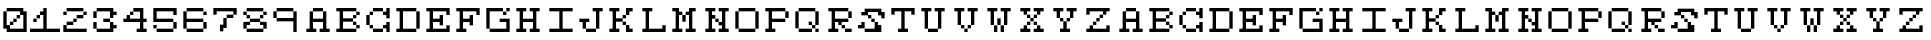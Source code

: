 SplineFontDB: 3.0
FontName: Setperset-Regular
FullName: Setperset Regular
FamilyName: Setperset
Weight: Regular
Copyright: This Font Software is licensed under the SIL Open Font License, Version 1.1.\nYou should have received a copy of the license along with this Font Software\neither in stand-alone text files, human-readable headers or in the appropriate\nmachine-readable metadata fields within text or binary files.\n\nIf this is not the case, go to http://scripts.sil.org/OFL for all\nthe details including a FAQ.\n\nThis program is distributed in the hope that it will be useful, but WITHOUT ANY\nWARRANTY; without even the implied warranty of MERCHANTABILITY or FITNESS FOR A\nPARTICULAR PURPOSE. See the SIL Open Font License for more details.
FontLog: "This font was produced during the Fonts.txt workshop, which took place in the 7th of November 2014 at BAU Barcelona. It was collectively designed by Nelson Dieguez, Oriol Gay+AOEA-n, Vanessa Pacheco and Irene Serrano.+AAoACgAA-Built with love, graphicoreBMFB and Fontforge." 
Version: 0
ItalicAngle: 0
UnderlinePosition: 249
UnderlineWidth: 125
Ascent: 1300
Descent: 200
sfntRevision: 0x00000000
LayerCount: 2
Layer: 0 0 "Back"  1
Layer: 1 0 "Fore"  0
XUID: [1021 480 1043172110 3448824]
FSType: 0
OS2Version: 4
OS2_WeightWidthSlopeOnly: 0
OS2_UseTypoMetrics: 1
CreationTime: 1415380214
ModificationTime: 1415796665
PfmFamily: 17
TTFWeight: 400
TTFWidth: 5
LineGap: 135
VLineGap: 0
Panose: 2 0 5 3 0 0 0 0 0 0
OS2TypoAscent: 1300
OS2TypoAOffset: 0
OS2TypoDescent: -200
OS2TypoDOffset: 0
OS2TypoLinegap: 135
OS2WinAscent: 1000
OS2WinAOffset: 0
OS2WinDescent: -125
OS2WinDOffset: 0
HheadAscent: 1000
HheadAOffset: 0
HheadDescent: 0
HheadDOffset: 0
OS2SubXSize: 975
OS2SubYSize: 1050
OS2SubXOff: 0
OS2SubYOff: 210
OS2SupXSize: 975
OS2SupYSize: 1050
OS2SupXOff: 0
OS2SupYOff: 720
OS2StrikeYSize: 74
OS2StrikeYPos: 388
OS2Vendor: 'PfEd'
OS2CodePages: 00000001.00000000
OS2UnicodeRanges: 00000003.00000000.00000000.00000000
Lookup: 258 0 0 "'kern' Horizontal Kerning in Latin lookup 0"  {"'kern' Horizontal Kerning in Latin lookup 0 subtable"  } ['kern' ('DFLT' <'dflt' > 'latn' <'dflt' > ) ]
MarkAttachClasses: 1
DEI: 91125
KernClass2: 0 0 "'kern' Horizontal Kerning in Latin lookup 0 subtable" 

LangName: 1024 "" "" "Regular" "" "" "" "" "" "" "" "This font was produced during the Fonts.txt workshop, which took place in the 7th of November 2014 at BAU Barcelona. It was collectively designed by Nelson Dieguez, Oriol Gay+AOEA-n, Vanessa Pacheco and Irene Serrano.+AAoACgAA-Built with love, graphicoreBMFB and Fontforge." "http://manufacturaindependente.org" "" "OFL" "http://scripts.sil.org/OFL" 
LangName: 1033 
Encoding: UnicodeBmp
UnicodeInterp: none
NameList: Adobe Glyph List
DisplaySize: -24
AntiAlias: 1
FitToEm: 1
WinInfo: 62 31 14
BeginPrivate: 8
BlueValues 19 [125 125 1000 1000]
BlueScale 8 0.039625
BlueShift 1 0
StdHW 5 [125]
StdVW 5 [125]
StemSnapH 13 [125 250 375]
StemSnapV 13 [125 250 375]
ExpansionFactor 4 0.06
EndPrivate
TeXData: 1 0 0 611669 305834 203889 699051 1048576 203889 783286 444596 497025 792723 393216 433062 380633 303038 157286 324010 404750 52429 2506097 1059062 262144
BeginChars: 65537 65

StartChar: .notdef
Encoding: 65536 -1 0
Width: 750
Flags: MW
HStem: 0 75<150 600 150 675> 791 75<150 600 150 150>
VStem: 75 75<75 75 75 791> 600 75<75 791 791 791>
LayerCount: 2
Fore
SplineSet
75 0 m 1
 75 866 l 1
 675 866 l 1
 675 0 l 1
 75 0 l 1
150 75 m 1
 600 75 l 1
 600 791 l 1
 150 791 l 1
 150 75 l 1
EndSplineSet
EndChar

StartChar: space
Encoding: 32 32 1
Width: 875
Flags: W
LayerCount: 2
EndChar

StartChar: zero
Encoding: 48 48 2
Width: 1125
Flags: MW
HStem: 125 125<129.5 256 375 875> 375 125<250 494 369 494 379.5 494 381 494> 500 125<381 619 494 619 504.5 619 506 619> 625 125<506 744 619 744 629.5 744 631 744> 875 125<131 869 244 869 254.5 869 256 750 256 994>
VStem: 125 125<375 869> 375 125<250 381 381 494 379.5 495.5> 500 125<379.5 506 381 506 506 619 504.5 620.5> 625 125<504.5 631 506 631 631 744 629.5 745.5> 875 125<250 750 750 750>
LayerCount: 2
Fore
SplineSet
256 875 m 2xdec0
 253 875 250 878 250 881 c 2
 250 994 l 2
 250 997 253 1000 256 1000 c 2
 869 1000 l 2
 872 1000 875 997 875 994 c 2
 875 875 l 1
 994 875 l 2
 997 875 1000 872 1000 869 c 2
 1000 131 l 2
 1000 128 997 125 994 125 c 2
 256 125 l 2
 253 125 250 128 250 131 c 2
 250 250 l 1
 131 250 l 2
 128 250 125 253 125 256 c 2
 125 869 l 2
 125 872 128 875 131 875 c 2
 244 875 l 2
 247 875 250 872 250 869 c 2
 250 375 l 1
 369 375 l 2
 372 375 375 372 375 369 c 2
 375 250 l 1
 875 250 l 1
 875 750 l 1
 756 750 l 2
 753 750 750 753 750 756 c 2
 750 875 l 1
 256 875 l 2xdec0
631 625 m 2
 628 625 625 628 625 631 c 2
 625 744 l 2
 625 747 628 750 631 750 c 2
 744 750 l 2
 747 750 750 747 750 744 c 2
 750 631 l 2
 750 628 747 625 744 625 c 2
 631 625 l 2
506 500 m 2xad40
 503 500 500 503 500 506 c 2
 500 619 l 2
 500 622 503 625 506 625 c 2
 619 625 l 2
 622 625 625 622 625 619 c 2
 625 506 l 2
 625 503 622 500 619 500 c 2
 506 500 l 2xad40
381 375 m 2xce40
 378 375 375 378 375 381 c 2
 375 494 l 2
 375 497 378 500 381 500 c 2
 494 500 l 2
 497 500 500 497 500 494 c 2
 500 381 l 2
 500 378 497 375 494 375 c 2
 381 375 l 2xce40
EndSplineSet
EndChar

StartChar: one
Encoding: 49 49 3
Width: 1125
Flags: MW
HStem: 125 125<4.5 500 6 500 625 1119> 500 125<129.5 244 131 244> 625 125<131 369 244 369 254.5 369 256 369> 980 20G<506 619 619 620.5>
VStem: 125 125<506 619 504.5 620.5> 250 125<504.5 631 506 631 631 744 629.5 745.5> 500 125<250 750 750 750 875 994 250 995.5>
LayerCount: 2
Fore
SplineSet
381 750 m 2xb6
 378 750 375 753 375 756 c 2
 375 869 l 2
 375 872 378 875 381 875 c 2
 500 875 l 1
 500 994 l 2
 500 997 503 1000 506 1000 c 2
 619 1000 l 2
 622 1000 625 997 625 994 c 2
 625 250 l 1
 1119 250 l 2
 1122 250 1125 247 1125 244 c 2
 1125 131 l 2
 1125 128 1122 125 1119 125 c 2
 6 125 l 2
 3 125 0 128 0 131 c 2
 0 244 l 2
 0 247 3 250 6 250 c 2
 500 250 l 1
 500 750 l 1
 381 750 l 2xb6
256 625 m 2
 253 625 250 628 250 631 c 2
 250 744 l 2
 250 747 253 750 256 750 c 2
 369 750 l 2
 372 750 375 747 375 744 c 2
 375 631 l 2
 375 628 372 625 369 625 c 2
 256 625 l 2
131 500 m 2xda
 128 500 125 503 125 506 c 2
 125 619 l 2
 125 622 128 625 131 625 c 2
 244 625 l 2
 247 625 250 622 250 619 c 2
 250 506 l 2
 250 503 247 500 244 500 c 2
 131 500 l 2xda
EndSplineSet
EndChar

StartChar: two
Encoding: 50 50 4
Width: 1125
Flags: MW
HStem: 125 125<129.5 994 250 994 250 994> 375 125<131 494 244 494 254.5 494 256 494> 500 125<256 619 494 619 504.5 619 506 619> 625 125<631 869> 750 125<129.5 244 131 244 631 869 881 994> 875 125<131 869 244 869 254.5 869 256 869 256 994>
VStem: 125 125<250 369 250 369 250 370.5 756 869> 250 250<250 381 250 381 381 494 379.5 495.5> 500 125<379.5 506 381 506 506 619 504.5 620.5> 625 250<504.5 631 506 631 631 744 629.5 745.5> 875 125<756 869>
LayerCount: 2
Fore
SplineSet
256 875 m 2x8520
 253 875 250 878 250 881 c 2
 250 994 l 2
 250 997 253 1000 256 1000 c 2
 869 1000 l 2
 872 1000 875 997 875 994 c 2
 875 881 l 2
 875 878 872 875 869 875 c 2
 256 875 l 2x8520
131 750 m 2x8a
 128 750 125 753 125 756 c 2
 125 869 l 2
 125 872 128 875 131 875 c 2
 244 875 l 2
 247 875 250 872 250 869 c 2
 250 756 l 2
 250 753 247 750 244 750 c 2
 131 750 l 2x8a
881 750 m 2
 878 750 875 753 875 756 c 2
 875 869 l 2
 875 872 878 875 881 875 c 2
 994 875 l 2
 997 875 1000 872 1000 869 c 2
 1000 756 l 2x8820
 1000 753 997 750 994 750 c 2
 881 750 l 2
631 625 m 2x9040
 628 625 625 628 625 631 c 2
 625 744 l 2
 625 747 628 750 631 750 c 2
 869 750 l 2
 872 750 875 747 875 744 c 2
 875 631 l 2
 875 628 872 625 869 625 c 2
 631 625 l 2x9040
506 500 m 2xa080
 503 500 500 503 500 506 c 2
 500 619 l 2
 500 622 503 625 506 625 c 2
 619 625 l 2
 622 625 625 622 625 619 c 2
 625 506 l 2
 625 503 622 500 619 500 c 2
 506 500 l 2xa080
256 375 m 2xc1
 253 375 250 378 250 381 c 2
 250 494 l 2
 250 497 253 500 256 500 c 2
 494 500 l 2
 497 500 500 497 500 494 c 2
 500 381 l 2
 500 378 497 375 494 375 c 2
 256 375 l 2xc1
131 125 m 2
 128 125 125 128 125 131 c 2
 125 369 l 2
 125 372 128 375 131 375 c 2
 244 375 l 2
 247 375 250 372 250 369 c 2
 250 250 l 1
 994 250 l 2
 997 250 1000 247 1000 244 c 2
 1000 131 l 2xc220
 1000 128 997 125 994 125 c 2
 131 125 l 2
EndSplineSet
EndChar

StartChar: three
Encoding: 51 51 5
Width: 1125
Flags: MW
HStem: 125 125<129.5 256 256 750> 250 125<875 994 875 994> 250 250<129.5 244 131 244 504.5 506 506 744> 500 125<131 244 129.5 245.5 506 744 756 869> 625 250<129.5 244 131 244 506 744 744 745.5> 750 125<875 994> 875 125<131 869 244 869 254.5 869 256 750 256 994>
VStem: 125 125<256 494 631 869> 500 250<506 619 250 620.5> 750 125<375 494 631 750> 750 250<254.5 256 256 369 254.5 494 254.5 495.5 254.5 506 754.5 756 756 869>
LayerCount: 2
Fore
SplineSet
256 875 m 2x0340
 253 875 250 878 250 881 c 2
 250 994 l 2
 250 997 253 1000 256 1000 c 2
 869 1000 l 2x0340
 872 1000 875 997 875 994 c 2
 875 875 l 1x0540
 994 875 l 2
 997 875 1000 872 1000 869 c 2
 1000 756 l 2x0520
 1000 753 997 750 994 750 c 2
 875 750 l 1x0540
 875 631 l 2
 875 628 872 625 869 625 c 2
 756 625 l 2x0940
 753 625 750 628 750 631 c 2
 750 875 l 1
 256 875 l 2x0340
131 625 m 2x09
 128 625 125 628 125 631 c 2
 125 869 l 2
 125 872 128 875 131 875 c 2
 244 875 l 2
 247 875 250 872 250 869 c 2
 250 631 l 2
 250 628 247 625 244 625 c 2
 131 625 l 2x09
506 500 m 2x1180
 503 500 500 503 500 506 c 2
 500 619 l 2
 500 622 503 625 506 625 c 2
 744 625 l 2
 747 625 750 622 750 619 c 2
 750 506 l 2
 750 503 747 500 744 500 c 2
 506 500 l 2x1180
131 250 m 2x21
 128 250 125 253 125 256 c 2
 125 494 l 2
 125 497 128 500 131 500 c 2
 244 500 l 2
 247 500 250 497 250 494 c 2
 250 256 l 2
 250 253 247 250 244 250 c 2
 131 250 l 2x21
256 125 m 2x8140
 253 125 250 128 250 131 c 2
 250 244 l 2
 250 247 253 250 256 250 c 2
 750 250 l 1x8140
 750 494 l 2
 750 497 753 500 756 500 c 2
 869 500 l 2
 872 500 875 497 875 494 c 2
 875 375 l 1x5140
 994 375 l 2
 997 375 1000 372 1000 369 c 2
 1000 256 l 2x5120
 1000 253 997 250 994 250 c 2
 875 250 l 1x5140
 875 131 l 2
 875 128 872 125 869 125 c 2
 256 125 l 2x8140
EndSplineSet
EndChar

StartChar: four
Encoding: 52 52 6
Width: 1125
Flags: MW
HStem: 125 125<629.5 750 631 750 875 994> 500 125<129.5 250 131 250 375 750 875 994> 750 125<256 494 369 494 379.5 494 381 494> 980 20G<506 869 869 870.5>
VStem: 375 125<625 756 756 869 754.5 870.5> 750 125<250 500 250 500 625 875 875 875>
LayerCount: 2
Fore
SplineSet
506 875 m 2
 503 875 500 878 500 881 c 2
 500 994 l 2
 500 997 503 1000 506 1000 c 2
 869 1000 l 2
 872 1000 875 997 875 994 c 2
 875 625 l 1
 994 625 l 2
 997 625 1000 622 1000 619 c 2
 1000 506 l 2
 1000 503 997 500 994 500 c 2
 875 500 l 1
 875 250 l 1
 994 250 l 2
 997 250 1000 247 1000 244 c 2
 1000 131 l 2
 1000 128 997 125 994 125 c 2
 631 125 l 2
 628 125 625 128 625 131 c 2
 625 244 l 2
 625 247 628 250 631 250 c 2
 750 250 l 1
 750 500 l 1
 131 500 l 2
 128 500 125 503 125 506 c 2
 125 619 l 2
 125 622 128 625 131 625 c 2
 250 625 l 1
 250 744 l 2
 250 747 253 750 256 750 c 2
 369 750 l 2
 372 750 375 747 375 744 c 2
 375 625 l 1
 750 625 l 1
 750 875 l 1
 506 875 l 2
381 750 m 2
 378 750 375 753 375 756 c 2
 375 869 l 2
 375 872 378 875 381 875 c 2
 494 875 l 2
 497 875 500 872 500 869 c 2
 500 756 l 2
 500 753 497 750 494 750 c 2
 381 750 l 2
EndSplineSet
EndChar

StartChar: five
Encoding: 53 53 7
Width: 1125
Flags: MW
HStem: 125 125<129.5 256 256 869> 250 125<129.5 244 131 244 131 869> 250 250<129.5 131 131 244 256 869 881 994> 500 125<129.5 869 250 869 250 869 250 994> 875 125<250 875 250 250>
VStem: 125 125<256 369 625 875> 875 125<129.5 256 131 256 256 494 756 875 875 875>
LayerCount: 2
Fore
SplineSet
881 750 m 2x1e
 878 750 875 753 875 756 c 2
 875 875 l 1
 250 875 l 1
 250 625 l 1
 869 625 l 2
 872 625 875 622 875 619 c 2
 875 506 l 2
 875 503 872 500 869 500 c 2
 131 500 l 2
 128 500 125 503 125 506 c 2
 125 994 l 2
 125 997 128 1000 131 1000 c 2
 994 1000 l 2
 997 1000 1000 997 1000 994 c 2
 1000 756 l 2
 1000 753 997 750 994 750 c 2
 881 750 l 2x1e
131 250 m 2x4e
 128 250 125 253 125 256 c 2
 125 369 l 2
 125 372 128 375 131 375 c 2
 244 375 l 2
 247 375 250 372 250 369 c 2
 250 256 l 2
 250 253 247 250 244 250 c 2
 131 250 l 2x4e
881 250 m 2x2e
 878 250 875 253 875 256 c 2
 875 494 l 2
 875 497 878 500 881 500 c 2
 994 500 l 2
 997 500 1000 497 1000 494 c 2
 1000 256 l 2
 1000 253 997 250 994 250 c 2
 881 250 l 2x2e
256 125 m 2x8e
 253 125 250 128 250 131 c 2
 250 244 l 2
 250 247 253 250 256 250 c 2
 869 250 l 2
 872 250 875 247 875 244 c 2
 875 131 l 2
 875 128 872 125 869 125 c 2
 256 125 l 2x8e
EndSplineSet
EndChar

StartChar: six
Encoding: 54 54 8
Width: 1125
Flags: MW
HStem: 125 125<129.5 256 256 869> 250 250<129.5 869 131 869 256 869 250 870.5 250 881 881 994> 500 125<250 869 250 869 250 994> 750 125<881 994> 875 125<131 869 244 869 254.5 869 256 869 256 994>
VStem: 125 125<256 500 625 869> 875 125<129.5 256 131 256 256 494 756 869>
LayerCount: 2
Fore
SplineSet
256 875 m 2x0e
 253 875 250 878 250 881 c 2
 250 994 l 2
 250 997 253 1000 256 1000 c 2
 869 1000 l 2
 872 1000 875 997 875 994 c 2
 875 881 l 2
 875 878 872 875 869 875 c 2
 256 875 l 2x0e
881 750 m 2x16
 878 750 875 753 875 756 c 2
 875 869 l 2
 875 872 878 875 881 875 c 2
 994 875 l 2
 997 875 1000 872 1000 869 c 2
 1000 756 l 2
 1000 753 997 750 994 750 c 2
 881 750 l 2x16
131 250 m 2x46
 128 250 125 253 125 256 c 2
 125 869 l 2
 125 872 128 875 131 875 c 2
 244 875 l 2
 247 875 250 872 250 869 c 2
 250 625 l 1
 869 625 l 2
 872 625 875 622 875 619 c 2
 875 506 l 2
 875 503 872 500 869 500 c 2
 250 500 l 1x2e
 250 256 l 2
 250 253 247 250 244 250 c 2
 131 250 l 2x46
881 250 m 2x46
 878 250 875 253 875 256 c 2
 875 494 l 2
 875 497 878 500 881 500 c 2
 994 500 l 2
 997 500 1000 497 1000 494 c 2
 1000 256 l 2
 1000 253 997 250 994 250 c 2
 881 250 l 2x46
256 125 m 2x86
 253 125 250 128 250 131 c 2
 250 244 l 2
 250 247 253 250 256 250 c 2
 869 250 l 2
 872 250 875 247 875 244 c 2
 875 131 l 2
 875 128 872 125 869 125 c 2
 256 125 l 2x86
EndSplineSet
EndChar

StartChar: seven
Encoding: 55 55 9
Width: 1125
Flags: MW
HStem: 625 125<631 869> 750 250<129.5 994 131 244 631 869 869 870.5 879.5 881 881 994>
VStem: 125 125<756 875 754.5 994> 375 125<131 250 129.5 369> 500 125<129.5 256 131 256 375 619> 625 250<256 631 631 744 629.5 745.5> 875 125<629.5 756 631 756 756 875 875 875>
LayerCount: 2
Fore
SplineSet
131 750 m 2x62
 128 750 125 753 125 756 c 2
 125 994 l 2
 125 997 128 1000 131 1000 c 2
 994 1000 l 2
 997 1000 1000 997 1000 994 c 2
 1000 756 l 2
 1000 753 997 750 994 750 c 2
 881 750 l 2
 878 750 875 753 875 756 c 2
 875 875 l 1
 250 875 l 1
 250 756 l 2
 250 753 247 750 244 750 c 2
 131 750 l 2x62
631 625 m 2xa4
 628 625 625 628 625 631 c 2
 625 744 l 2
 625 747 628 750 631 750 c 2
 869 750 l 2
 872 750 875 747 875 744 c 2
 875 631 l 2
 875 628 872 625 869 625 c 2
 631 625 l 2xa4
381 125 m 2
 378 125 375 128 375 131 c 2
 375 369 l 2xb4
 375 372 378 375 381 375 c 2
 500 375 l 1
 500 619 l 2
 500 622 503 625 506 625 c 2
 619 625 l 2
 622 625 625 622 625 619 c 2xa8
 625 256 l 2
 625 253 622 250 619 250 c 2
 500 250 l 1
 500 131 l 2xb4
 500 128 497 125 494 125 c 2
 381 125 l 2
EndSplineSet
EndChar

StartChar: eight
Encoding: 56 56 10
Width: 1125
Flags: MW
HStem: 125 125<129.5 256 256 869> 250 250<129.5 369 131 244 256 369 369 370.5 379.5 381 381 744 756 869 869 870.5 879.5 881 881 994> 375 125<250 369 250 250 756 875> 500 125<254.5 256 256 369 254.5 370.5 254.5 381 381 744 756 869> 625 125<129.5 256 256 369 756 869> 750 125<129.5 244 131 244 256 369 369 370.5 756 869 881 994> 875 125<131 869 244 869 254.5 869 256 869 256 994>
VStem: 125 125<256 375 756 869> 250 125<254.5 381 256 381 631 744> 750 125<631 744> 875 125<129.5 256 131 256 256 375 375 375 756 869>
LayerCount: 2
Fore
SplineSet
256 875 m 2x02a0
 253 875 250 878 250 881 c 2
 250 994 l 2
 250 997 253 1000 256 1000 c 2
 869 1000 l 2
 872 1000 875 997 875 994 c 2
 875 881 l 2
 875 878 872 875 869 875 c 2
 256 875 l 2x02a0
131 750 m 2x05
 128 750 125 753 125 756 c 2
 125 869 l 2
 125 872 128 875 131 875 c 2
 244 875 l 2
 247 875 250 872 250 869 c 2
 250 756 l 2
 250 753 247 750 244 750 c 2
 131 750 l 2x05
881 750 m 2
 878 750 875 753 875 756 c 2
 875 869 l 2
 875 872 878 875 881 875 c 2
 994 875 l 2
 997 875 1000 872 1000 869 c 2
 1000 756 l 2x0420
 1000 753 997 750 994 750 c 2
 881 750 l 2
256 625 m 2x0880
 253 625 250 628 250 631 c 2
 250 744 l 2
 250 747 253 750 256 750 c 2
 369 750 l 2
 372 750 375 747 375 744 c 2
 375 631 l 2
 375 628 372 625 369 625 c 2
 256 625 l 2x0880
756 625 m 2
 753 625 750 628 750 631 c 2
 750 744 l 2
 750 747 753 750 756 750 c 2
 869 750 l 2
 872 750 875 747 875 744 c 2
 875 631 l 2x0840
 875 628 872 625 869 625 c 2
 756 625 l 2
381 500 m 2x10c0
 378 500 375 503 375 506 c 2
 375 619 l 2
 375 622 378 625 381 625 c 2
 744 625 l 2
 747 625 750 622 750 619 c 2
 750 506 l 2
 750 503 747 500 744 500 c 2
 381 500 l 2x10c0
756 375 m 2x2020
 753 375 750 378 750 381 c 2
 750 494 l 2
 750 497 753 500 756 500 c 2x2040
 994 500 l 2
 997 500 1000 497 1000 494 c 2
 1000 256 l 2
 1000 253 997 250 994 250 c 2
 881 250 l 2x4020
 878 250 875 253 875 256 c 2
 875 375 l 1
 756 375 l 2x2020
131 250 m 2x41
 128 250 125 253 125 256 c 2
 125 494 l 2
 125 497 128 500 131 500 c 2x41
 369 500 l 2
 372 500 375 497 375 494 c 2
 375 381 l 2x2080
 375 378 372 375 369 375 c 2
 250 375 l 1x21
 250 256 l 2
 250 253 247 250 244 250 c 2
 131 250 l 2x41
256 125 m 2x80a0
 253 125 250 128 250 131 c 2
 250 244 l 2
 250 247 253 250 256 250 c 2
 869 250 l 2
 872 250 875 247 875 244 c 2
 875 131 l 2
 875 128 872 125 869 125 c 2
 256 125 l 2x80a0
EndSplineSet
EndChar

StartChar: nine
Encoding: 57 57 11
Width: 1250
Flags: MW
HStem: 125 21G<879.5 881 881 994> 125 21G<879.5 881 881 994> 500 125<129.5 256 256 875> 625 250<129.5 244 131 244 256 869> 875 125<131 869 244 869 254.5 869 256 869 256 994>
VStem: 125 125<631 869> 875 125<131 500 500 500 625 869>
LayerCount: 2
Fore
SplineSet
256 875 m 2x0e
 253 875 250 878 250 881 c 2
 250 994 l 2
 250 997 253 1000 256 1000 c 2
 869 1000 l 2
 872 1000 875 997 875 994 c 2
 875 881 l 2
 875 878 872 875 869 875 c 2
 256 875 l 2x0e
131 625 m 2x16
 128 625 125 628 125 631 c 2
 125 869 l 2
 125 872 128 875 131 875 c 2
 244 875 l 2
 247 875 250 872 250 869 c 2
 250 631 l 2
 250 628 247 625 244 625 c 2
 131 625 l 2x16
256 500 m 2xae
 253 500 250 503 250 506 c 2
 250 619 l 2
 250 622 253 625 256 625 c 2
 875 625 l 1
 875 869 l 2
 875 872 878 875 881 875 c 2
 994 875 l 2
 997 875 1000 872 1000 869 c 2
 1000 131 l 2
 1000 128 997 125 994 125 c 2
 881 125 l 2
 878 125 875 128 875 131 c 2
 875 500 l 1
 256 500 l 2xae
EndSplineSet
EndChar

StartChar: A
Encoding: 65 65 12
Width: 1125
Flags: MW
HStem: 125 125<129.5 250 131 250 375 494 631 750 875 994> 500 125<375 750 375 750> 875 125<256 744 369 744 379.5 744 381 744 381 869>
VStem: 250 125<250 500 625 869> 750 125<250 500 500 500 625 869 250 870.5 250 881 250 994>
CounterMasks: 1 e0
LayerCount: 2
Fore
SplineSet
381 875 m 2
 378 875 375 878 375 881 c 2
 375 994 l 2
 375 997 378 1000 381 1000 c 2
 744 1000 l 2
 747 1000 750 997 750 994 c 2
 750 881 l 2
 750 878 747 875 744 875 c 2
 381 875 l 2
131 125 m 2
 128 125 125 128 125 131 c 2
 125 244 l 2
 125 247 128 250 131 250 c 2
 250 250 l 1
 250 869 l 2
 250 872 253 875 256 875 c 2
 369 875 l 2
 372 875 375 872 375 869 c 2
 375 625 l 1
 750 625 l 1
 750 869 l 2
 750 872 753 875 756 875 c 2
 869 875 l 2
 872 875 875 872 875 869 c 2
 875 250 l 1
 994 250 l 2
 997 250 1000 247 1000 244 c 2
 1000 131 l 2
 1000 128 997 125 994 125 c 2
 631 125 l 2
 628 125 625 128 625 131 c 2
 625 244 l 2
 625 247 628 250 631 250 c 2
 750 250 l 1
 750 500 l 1
 375 500 l 1
 375 250 l 1
 494 250 l 2
 497 250 500 247 500 244 c 2
 500 131 l 2
 500 128 497 125 494 125 c 2
 131 125 l 2
EndSplineSet
EndChar

StartChar: B
Encoding: 66 66 13
Width: 1125
Flags: MW
HStem: 125 125<129.5 250 131 250 375 869> 250 125<754.5 756 756 869 754.5 870.5 754.5 881 881 994> 375 125<375 756 756 869> 625 125<375 869 744 869 754.5 869 756 869> 750 125<756 869 881 994> 875 125<129.5 869 131 250 375 375 375 869 131 994>
VStem: 250 125<250 500 625 875> 750 125<381 494 631 744> 875 125<129.5 256 131 256 256 369 254.5 370.5 254.5 381 756 869>
LayerCount: 2
Fore
SplineSet
131 875 m 2xb680
 128 875 125 878 125 881 c 2
 125 994 l 2
 125 997 128 1000 131 1000 c 2
 869 1000 l 2
 872 1000 875 997 875 994 c 2
 875 881 l 2xb680
 875 878 872 875 869 875 c 2
 375 875 l 1
 375 625 l 1
 744 625 l 2
 747 625 750 622 750 619 c 2
 750 506 l 2xb7
 750 503 747 500 744 500 c 2
 375 500 l 1
 375 250 l 1
 869 250 l 2
 872 250 875 247 875 244 c 2
 875 131 l 2
 875 128 872 125 869 125 c 2
 131 125 l 2
 128 125 125 128 125 131 c 2
 125 244 l 2
 125 247 128 250 131 250 c 2
 250 250 l 1
 250 875 l 1
 131 875 l 2xb680
881 750 m 2x0a80
 878 750 875 753 875 756 c 2
 875 869 l 2
 875 872 878 875 881 875 c 2
 994 875 l 2
 997 875 1000 872 1000 869 c 2
 1000 756 l 2
 1000 753 997 750 994 750 c 2
 881 750 l 2x0a80
756 625 m 2x13
 753 625 750 628 750 631 c 2
 750 744 l 2
 750 747 753 750 756 750 c 2
 869 750 l 2
 872 750 875 747 875 744 c 2
 875 631 l 2
 875 628 872 625 869 625 c 2
 756 625 l 2x13
756 375 m 2x23
 753 375 750 378 750 381 c 2
 750 494 l 2
 750 497 753 500 756 500 c 2
 869 500 l 2
 872 500 875 497 875 494 c 2
 875 381 l 2
 875 378 872 375 869 375 c 2
 756 375 l 2x23
881 250 m 2x4280
 878 250 875 253 875 256 c 2
 875 369 l 2
 875 372 878 375 881 375 c 2
 994 375 l 2
 997 375 1000 372 1000 369 c 2
 1000 256 l 2
 1000 253 997 250 994 250 c 2
 881 250 l 2x4280
EndSplineSet
EndChar

StartChar: C
Encoding: 67 67 14
Width: 1125
Flags: MW
HStem: 125 125<254.5 381 381 744> 250 125<129.5 256 256 369 756 875> 750 125<131 369 244 369 254.5 369 256 369 756 875> 875 125<256 744 369 744 379.5 744 381 744 381 875>
VStem: 125 125<381 744> 250 125<256 369 756 869> 375 375<131 244 129.5 245.5 129.5 256 256 369 756 869 881 994> 750 250<129.5 131 131 244 256 369 369 370.5 756 869 869 870.5 879.5 881 881 994> 875 125<131 250 250 250 375 494 631 750 750 750 875 994>
LayerCount: 2
Fore
SplineSet
381 875 m 2x12
 378 875 375 878 375 881 c 2
 375 994 l 2
 375 997 378 1000 381 1000 c 2
 744 1000 l 2
 747 1000 750 997 750 994 c 2
 750 881 l 2
 750 878 747 875 744 875 c 2
 381 875 l 2x12
256 750 m 2x24
 253 750 250 753 250 756 c 2
 250 869 l 2
 250 872 253 875 256 875 c 2
 369 875 l 2
 372 875 375 872 375 869 c 2
 375 756 l 2
 375 753 372 750 369 750 c 2
 256 750 l 2x24
756 750 m 2
 753 750 750 753 750 756 c 2
 750 869 l 2x21
 750 872 753 875 756 875 c 2
 875 875 l 1x2080
 875 994 l 2
 875 997 878 1000 881 1000 c 2
 994 1000 l 2x1080
 997 1000 1000 997 1000 994 c 2
 1000 631 l 2
 1000 628 997 625 994 625 c 2
 881 625 l 2
 878 625 875 628 875 631 c 2
 875 750 l 1x2080
 756 750 l 2
131 375 m 2x68
 128 375 125 378 125 381 c 2
 125 744 l 2
 125 747 128 750 131 750 c 2
 244 750 l 2
 247 750 250 747 250 744 c 2
 250 381 l 2
 250 378 247 375 244 375 c 2
 131 375 l 2x68
256 250 m 2
 253 250 250 253 250 256 c 2
 250 369 l 2
 250 372 253 375 256 375 c 2
 369 375 l 2
 372 375 375 372 375 369 c 2
 375 256 l 2x44
 375 253 372 250 369 250 c 2
 256 250 l 2
756 250 m 2
 753 250 750 253 750 256 c 2
 750 369 l 2x41
 750 372 753 375 756 375 c 2
 875 375 l 1x4080
 875 494 l 2
 875 497 878 500 881 500 c 2
 994 500 l 2
 997 500 1000 497 1000 494 c 2
 1000 131 l 2
 1000 128 997 125 994 125 c 2
 881 125 l 2x8080
 878 125 875 128 875 131 c 2
 875 250 l 1x4080
 756 250 l 2
381 125 m 2x82
 378 125 375 128 375 131 c 2
 375 244 l 2
 375 247 378 250 381 250 c 2
 744 250 l 2
 747 250 750 247 750 244 c 2
 750 131 l 2
 750 128 747 125 744 125 c 2
 381 125 l 2x82
EndSplineSet
EndChar

StartChar: D
Encoding: 68 68 15
Width: 1125
Flags: MW
HStem: 125 125<129.5 250 131 250 375 869> 875 125<129.5 869 131 250 375 375 375 869 131 994>
VStem: 250 125<250 875 250 875> 875 125<129.5 256 131 256 256 869>
LayerCount: 2
Fore
SplineSet
131 875 m 2
 128 875 125 878 125 881 c 2
 125 994 l 2
 125 997 128 1000 131 1000 c 2
 869 1000 l 2
 872 1000 875 997 875 994 c 2
 875 881 l 2
 875 878 872 875 869 875 c 2
 375 875 l 1
 375 250 l 1
 869 250 l 2
 872 250 875 247 875 244 c 2
 875 131 l 2
 875 128 872 125 869 125 c 2
 131 125 l 2
 128 125 125 128 125 131 c 2
 125 244 l 2
 125 247 128 250 131 250 c 2
 250 250 l 1
 250 875 l 1
 131 875 l 2
881 250 m 2
 878 250 875 253 875 256 c 2
 875 869 l 2
 875 872 878 875 881 875 c 2
 994 875 l 2
 997 875 1000 872 1000 869 c 2
 1000 256 l 2
 1000 253 997 250 994 250 c 2
 881 250 l 2
EndSplineSet
EndChar

StartChar: E
Encoding: 69 69 16
Width: 1125
Flags: MW
HStem: 125 125<129.5 250 131 250 375 875> 500 125<375 625 375 625> 875 125<129.5 994 131 250 375 375 375 875>
VStem: 250 125<250 500 625 875> 625 125<381 500 500 500 625 744> 875 125<250 369 756 875 875 875>
CounterMasks: 1 e0
LayerCount: 2
Fore
SplineSet
131 875 m 2
 128 875 125 878 125 881 c 2
 125 994 l 2
 125 997 128 1000 131 1000 c 2
 994 1000 l 2
 997 1000 1000 997 1000 994 c 2
 1000 756 l 2
 1000 753 997 750 994 750 c 2
 881 750 l 2
 878 750 875 753 875 756 c 2
 875 875 l 1
 375 875 l 1
 375 625 l 1
 625 625 l 1
 625 744 l 2
 625 747 628 750 631 750 c 2
 744 750 l 2
 747 750 750 747 750 744 c 2
 750 381 l 2
 750 378 747 375 744 375 c 2
 631 375 l 2
 628 375 625 378 625 381 c 2
 625 500 l 1
 375 500 l 1
 375 250 l 1
 875 250 l 1
 875 369 l 2
 875 372 878 375 881 375 c 2
 994 375 l 2
 997 375 1000 372 1000 369 c 2
 1000 131 l 2
 1000 128 997 125 994 125 c 2
 131 125 l 2
 128 125 125 128 125 131 c 2
 125 244 l 2
 125 247 128 250 131 250 c 2
 250 250 l 1
 250 875 l 1
 131 875 l 2
EndSplineSet
EndChar

StartChar: F
Encoding: 70 70 17
Width: 1125
Flags: MW
HStem: 125 125<129.5 250 131 250 375 494> 500 125<375 625 375 625> 875 125<129.5 994 131 250 375 375 375 875>
VStem: 250 125<250 500 625 875> 625 125<381 500 500 500 625 744> 875 125<756 875 875 875>
CounterMasks: 1 e0
LayerCount: 2
Fore
SplineSet
131 875 m 2
 128 875 125 878 125 881 c 2
 125 994 l 2
 125 997 128 1000 131 1000 c 2
 994 1000 l 2
 997 1000 1000 997 1000 994 c 2
 1000 756 l 2
 1000 753 997 750 994 750 c 2
 881 750 l 2
 878 750 875 753 875 756 c 2
 875 875 l 1
 375 875 l 1
 375 625 l 1
 625 625 l 1
 625 744 l 2
 625 747 628 750 631 750 c 2
 744 750 l 2
 747 750 750 747 750 744 c 2
 750 381 l 2
 750 378 747 375 744 375 c 2
 631 375 l 2
 628 375 625 378 625 381 c 2
 625 500 l 1
 375 500 l 1
 375 250 l 1
 494 250 l 2
 497 250 500 247 500 244 c 2
 500 131 l 2
 500 128 497 125 494 125 c 2
 131 125 l 2
 128 125 125 128 125 131 c 2
 125 244 l 2
 125 247 128 250 131 250 c 2
 250 250 l 1
 250 875 l 1
 131 875 l 2
EndSplineSet
EndChar

StartChar: G
Encoding: 71 71 18
Width: 1125
Flags: MW
HStem: 125 125<129.5 256 256 875> 500 125<629.5 994 631 875> 750 125<250 756 756 869> 875 125<250 744 250 250 131 869 881 994>
VStem: 125 125<256 875> 750 125<756 869 881 994> 875 125<250 500 500 500 881 994>
LayerCount: 2
Fore
SplineSet
881 875 m 2xda
 878 875 875 878 875 881 c 2
 875 994 l 2
 875 997 878 1000 881 1000 c 2
 994 1000 l 2
 997 1000 1000 997 1000 994 c 2
 1000 881 l 2
 1000 878 997 875 994 875 c 2
 881 875 l 2xda
756 750 m 2xec
 753 750 750 753 750 756 c 2
 750 869 l 2
 750 872 753 875 756 875 c 2
 869 875 l 2
 872 875 875 872 875 869 c 2
 875 756 l 2
 875 753 872 750 869 750 c 2
 756 750 l 2xec
631 500 m 2
 628 500 625 503 625 506 c 2
 625 619 l 2
 625 622 628 625 631 625 c 2
 994 625 l 2
 997 625 1000 622 1000 619 c 2
 1000 131 l 2
 1000 128 997 125 994 125 c 2
 256 125 l 2
 253 125 250 128 250 131 c 2
 250 244 l 2
 250 247 253 250 256 250 c 2
 875 250 l 1
 875 500 l 1xca
 631 500 l 2
131 250 m 2
 128 250 125 253 125 256 c 2
 125 994 l 2
 125 997 128 1000 131 1000 c 2
 744 1000 l 2
 747 1000 750 997 750 994 c 2
 750 881 l 2
 750 878 747 875 744 875 c 2
 250 875 l 1xdc
 250 256 l 2
 250 253 247 250 244 250 c 2
 131 250 l 2
EndSplineSet
EndChar

StartChar: H
Encoding: 72 72 19
Width: 1250
Flags: MW
HStem: 125 125<129.5 250 131 250 375 494 631 750 875 994> 500 125<375 750 375 750> 875 125<129.5 494 131 250 375 375 375 494 631 750 875 875 875 994>
VStem: 125 375<131 244 129.5 245.5 881 994> 250 125<250 500 625 875> 625 375<131 244 129.5 245.5 881 994> 750 125<250 500 500 500 625 875 250 875>
CounterMasks: 1 e0
LayerCount: 2
Fore
SplineSet
131 875 m 2xe8
 128 875 125 878 125 881 c 2
 125 994 l 2
 125 997 128 1000 131 1000 c 2
 494 1000 l 2
 497 1000 500 997 500 994 c 2
 500 881 l 2xf0
 500 878 497 875 494 875 c 2
 375 875 l 1
 375 625 l 1
 750 625 l 1
 750 875 l 1xea
 631 875 l 2
 628 875 625 878 625 881 c 2
 625 994 l 2
 625 997 628 1000 631 1000 c 2
 994 1000 l 2
 997 1000 1000 997 1000 994 c 2
 1000 881 l 2xe4
 1000 878 997 875 994 875 c 2
 875 875 l 1
 875 250 l 1xe2
 994 250 l 2
 997 250 1000 247 1000 244 c 2
 1000 131 l 2
 1000 128 997 125 994 125 c 2
 631 125 l 2
 628 125 625 128 625 131 c 2
 625 244 l 2xe4
 625 247 628 250 631 250 c 2
 750 250 l 1
 750 500 l 1
 375 500 l 1
 375 250 l 1xea
 494 250 l 2
 497 250 500 247 500 244 c 2
 500 131 l 2
 500 128 497 125 494 125 c 2
 131 125 l 2
 128 125 125 128 125 131 c 2
 125 244 l 2xf0
 125 247 128 250 131 250 c 2
 250 250 l 1
 250 875 l 1
 131 875 l 2xe8
EndSplineSet
EndChar

StartChar: I
Encoding: 73 73 20
Width: 1125
Flags: MW
HStem: 125 125<129.5 500 131 500 625 994> 875 125<129.5 994 131 500 625 625 625 994>
VStem: 500 125<250 875 250 875>
LayerCount: 2
Fore
SplineSet
131 875 m 2
 128 875 125 878 125 881 c 2
 125 994 l 2
 125 997 128 1000 131 1000 c 2
 994 1000 l 2
 997 1000 1000 997 1000 994 c 2
 1000 881 l 2
 1000 878 997 875 994 875 c 2
 625 875 l 1
 625 250 l 1
 994 250 l 2
 997 250 1000 247 1000 244 c 2
 1000 131 l 2
 1000 128 997 125 994 125 c 2
 131 125 l 2
 128 125 125 128 125 131 c 2
 125 244 l 2
 125 247 128 250 131 250 c 2
 500 250 l 1
 500 875 l 1
 131 875 l 2
EndSplineSet
EndChar

StartChar: J
Encoding: 74 74 21
Width: 1125
Flags: MW
HStem: 125 125<254.5 381 381 744> 500 125<129.5 494 131 250 375 375 375 494> 875 125<629.5 994 631 750 875 875 875 994>
VStem: 250 125<256 500> 750 125<129.5 256 131 256 256 875>
CounterMasks: 1 e0
LayerCount: 2
Fore
SplineSet
631 875 m 2
 628 875 625 878 625 881 c 2
 625 994 l 2
 625 997 628 1000 631 1000 c 2
 994 1000 l 2
 997 1000 1000 997 1000 994 c 2
 1000 881 l 2
 1000 878 997 875 994 875 c 2
 875 875 l 1
 875 256 l 2
 875 253 872 250 869 250 c 2
 756 250 l 2
 753 250 750 253 750 256 c 2
 750 875 l 1
 631 875 l 2
131 500 m 2
 128 500 125 503 125 506 c 2
 125 619 l 2
 125 622 128 625 131 625 c 2
 494 625 l 2
 497 625 500 622 500 619 c 2
 500 506 l 2
 500 503 497 500 494 500 c 2
 375 500 l 1
 375 256 l 2
 375 253 372 250 369 250 c 2
 256 250 l 2
 253 250 250 253 250 256 c 2
 250 500 l 1
 131 500 l 2
381 125 m 2
 378 125 375 128 375 131 c 2
 375 244 l 2
 375 247 378 250 381 250 c 2
 744 250 l 2
 747 250 750 247 750 244 c 2
 750 131 l 2
 750 128 747 125 744 125 c 2
 381 125 l 2
EndSplineSet
EndChar

StartChar: K
Encoding: 75 75 22
Width: 1250
Flags: MW
HStem: 125 125<129.5 250 131 250 375 494 875 994> 375 125<375 631 631 744> 625 125<375 744 619 744 629.5 744 631 744> 875 125<129.5 494 131 250 375 375 375 494 875 875 875 994>
VStem: 125 375<131 244 129.5 245.5 881 994> 250 125<250 500 625 875> 625 125<381 494 631 744> 750 125<250 369 250 369 250 370.5 250 381 250 494 756 875> 750 250<131 244 129.5 369 129.5 370.5 129.5 381 879.5 881 881 994>
LayerCount: 2
Fore
SplineSet
131 875 m 2xf4
 128 875 125 878 125 881 c 2
 125 994 l 2
 125 997 128 1000 131 1000 c 2
 494 1000 l 2
 497 1000 500 997 500 994 c 2
 500 881 l 2xf8
 500 878 497 875 494 875 c 2
 375 875 l 1
 375 625 l 1
 619 625 l 2
 622 625 625 622 625 619 c 2
 625 506 l 2
 625 503 622 500 619 500 c 2
 375 500 l 1
 375 250 l 1xf6
 494 250 l 2
 497 250 500 247 500 244 c 2
 500 131 l 2
 500 128 497 125 494 125 c 2
 131 125 l 2
 128 125 125 128 125 131 c 2
 125 244 l 2xf8
 125 247 128 250 131 250 c 2
 250 250 l 1
 250 875 l 1
 131 875 l 2xf4
756 750 m 2
 753 750 750 753 750 756 c 2xf1
 750 994 l 2
 750 997 753 1000 756 1000 c 2
 994 1000 l 2
 997 1000 1000 997 1000 994 c 2
 1000 881 l 2xf080
 1000 878 997 875 994 875 c 2
 875 875 l 1
 875 756 l 2xf1
 875 753 872 750 869 750 c 2
 756 750 l 2
631 625 m 2
 628 625 625 628 625 631 c 2
 625 744 l 2
 625 747 628 750 631 750 c 2
 744 750 l 2
 747 750 750 747 750 744 c 2
 750 631 l 2xf2
 750 628 747 625 744 625 c 2
 631 625 l 2
631 375 m 2
 628 375 625 378 625 381 c 2
 625 494 l 2
 625 497 628 500 631 500 c 2
 744 500 l 2
 747 500 750 497 750 494 c 2
 750 381 l 2
 750 378 747 375 744 375 c 2
 631 375 l 2
756 125 m 2
 753 125 750 128 750 131 c 2xf080
 750 369 l 2
 750 372 753 375 756 375 c 2
 869 375 l 2
 872 375 875 372 875 369 c 2
 875 250 l 1xf1
 994 250 l 2
 997 250 1000 247 1000 244 c 2
 1000 131 l 2xf080
 1000 128 997 125 994 125 c 2
 756 125 l 2
EndSplineSet
EndChar

StartChar: L
Encoding: 76 76 23
Width: 1125
Flags: MW
HStem: 125 125<129.5 250 131 250 375 875> 875 125<129.5 494 131 250 375 375 375 494>
VStem: 250 125<250 875 250 875> 875 125<250 369>
LayerCount: 2
Fore
SplineSet
131 875 m 2
 128 875 125 878 125 881 c 2
 125 994 l 2
 125 997 128 1000 131 1000 c 2
 494 1000 l 2
 497 1000 500 997 500 994 c 2
 500 881 l 2
 500 878 497 875 494 875 c 2
 375 875 l 1
 375 250 l 1
 875 250 l 1
 875 369 l 2
 875 372 878 375 881 375 c 2
 994 375 l 2
 997 375 1000 372 1000 369 c 2
 1000 131 l 2
 1000 128 997 125 994 125 c 2
 131 125 l 2
 128 125 125 128 125 131 c 2
 125 244 l 2
 125 247 128 250 131 250 c 2
 250 250 l 1
 250 875 l 1
 131 875 l 2
EndSplineSet
EndChar

StartChar: M
Encoding: 77 77 24
Width: 1250
Flags: MW
HStem: 125 125<129.5 250 131 250 375 494 631 750 875 994> 500 250<375 506 506 619> 750 125<375 494 631 750> 875 125<129.5 369 131 250 131 494 875 875 875 994>
VStem: 250 125<250 750 250 875> 500 125<129.5 244 131 244 506 744 756 869> 625 250<131 875 244 875 504.5 506 506 744 756 869 869 870.5> 750 125<250 750 750 750 250 994 250 995.5>
LayerCount: 2
Fore
SplineSet
131 875 m 2x9c
 128 875 125 878 125 881 c 2
 125 994 l 2
 125 997 128 1000 131 1000 c 2
 369 1000 l 2x9c
 372 1000 375 997 375 994 c 2
 375 875 l 1
 494 875 l 2
 497 875 500 872 500 869 c 2
 500 756 l 2
 500 753 497 750 494 750 c 2
 375 750 l 1xac
 375 250 l 1
 494 250 l 2
 497 250 500 247 500 244 c 2
 500 131 l 2
 500 128 497 125 494 125 c 2
 131 125 l 2
 128 125 125 128 125 131 c 2
 125 244 l 2
 125 247 128 250 131 250 c 2
 250 250 l 1
 250 875 l 1
 131 875 l 2x9c
631 750 m 2xa9
 628 750 625 753 625 756 c 2
 625 869 l 2xaa
 625 872 628 875 631 875 c 2
 750 875 l 1xa9
 750 994 l 2
 750 997 753 1000 756 1000 c 2
 994 1000 l 2
 997 1000 1000 997 1000 994 c 2
 1000 881 l 2
 1000 878 997 875 994 875 c 2
 875 875 l 1
 875 250 l 1x99
 994 250 l 2
 997 250 1000 247 1000 244 c 2
 1000 131 l 2
 1000 128 997 125 994 125 c 2
 631 125 l 2
 628 125 625 128 625 131 c 2
 625 244 l 2x9a
 625 247 628 250 631 250 c 2
 750 250 l 1
 750 750 l 1
 631 750 l 2xa9
506 500 m 2xcc
 503 500 500 503 500 506 c 2
 500 744 l 2
 500 747 503 750 506 750 c 2
 619 750 l 2
 622 750 625 747 625 744 c 2
 625 506 l 2
 625 503 622 500 619 500 c 2
 506 500 l 2xcc
EndSplineSet
EndChar

StartChar: N
Encoding: 78 78 25
Width: 1125
Flags: MW
HStem: 125 125<129.5 250 131 250 375 494 631 750 875 994> 500 125<375 506 506 619> 875 125<129.5 494 131 250 375 375 375 494 631 750 875 875 875 994>
VStem: 125 375<131 244 129.5 245.5 881 994> 250 125<250 625 750 875> 500 125<129.5 244 131 244 506 619 881 994> 625 250<131 875 244 875 381 494 494 495.5 504.5 506 506 619 250 994 250 995.5> 625 375<131 244 129.5 245.5 129.5 494 129.5 495.5 129.5 506 881 994> 750 125<250 375 375 375 500 875 250 875>
CounterMasks: 1 e0
LayerCount: 2
Fore
SplineSet
131 875 m 2xe8
 128 875 125 878 125 881 c 2
 125 994 l 2
 125 997 128 1000 131 1000 c 2
 494 1000 l 2
 497 1000 500 997 500 994 c 2
 500 881 l 2xf0
 500 878 497 875 494 875 c 2
 375 875 l 1
 375 750 l 1
 494 750 l 2
 497 750 500 747 500 744 c 2
 500 631 l 2
 500 628 497 625 494 625 c 2
 375 625 l 1
 375 250 l 1xec
 494 250 l 2
 497 250 500 247 500 244 c 2
 500 131 l 2
 500 128 497 125 494 125 c 2
 131 125 l 2
 128 125 125 128 125 131 c 2
 125 244 l 2xf0
 125 247 128 250 131 250 c 2
 250 250 l 1
 250 875 l 1
 131 875 l 2xe8
631 875 m 2
 628 875 625 878 625 881 c 2
 625 994 l 2
 625 997 628 1000 631 1000 c 2
 994 1000 l 2
 997 1000 1000 997 1000 994 c 2
 1000 881 l 2xe1
 1000 878 997 875 994 875 c 2
 875 875 l 1
 875 250 l 1xe080
 994 250 l 2
 997 250 1000 247 1000 244 c 2
 1000 131 l 2
 1000 128 997 125 994 125 c 2
 631 125 l 2
 628 125 625 128 625 131 c 2
 625 244 l 2xe1
 625 247 628 250 631 250 c 2
 750 250 l 1
 750 375 l 1xe080
 631 375 l 2
 628 375 625 378 625 381 c 2
 625 494 l 2xe2
 625 497 628 500 631 500 c 2
 750 500 l 1
 750 875 l 1xe080
 631 875 l 2
506 500 m 2
 503 500 500 503 500 506 c 2
 500 619 l 2
 500 622 503 625 506 625 c 2
 619 625 l 2
 622 625 625 622 625 619 c 2
 625 506 l 2xe4
 625 503 622 500 619 500 c 2
 506 500 l 2
EndSplineSet
EndChar

StartChar: O
Encoding: 79 79 26
Width: 1125
Flags: MW
HStem: 125 125<129.5 256 256 869> 875 125<131 869 244 869 254.5 869 256 869 256 994>
VStem: 125 125<256 869> 875 125<129.5 256 131 256 256 869>
LayerCount: 2
Fore
SplineSet
256 875 m 2
 253 875 250 878 250 881 c 2
 250 994 l 2
 250 997 253 1000 256 1000 c 2
 869 1000 l 2
 872 1000 875 997 875 994 c 2
 875 881 l 2
 875 878 872 875 869 875 c 2
 256 875 l 2
131 250 m 2
 128 250 125 253 125 256 c 2
 125 869 l 2
 125 872 128 875 131 875 c 2
 244 875 l 2
 247 875 250 872 250 869 c 2
 250 256 l 2
 250 253 247 250 244 250 c 2
 131 250 l 2
881 250 m 2
 878 250 875 253 875 256 c 2
 875 869 l 2
 875 872 878 875 881 875 c 2
 994 875 l 2
 997 875 1000 872 1000 869 c 2
 1000 256 l 2
 1000 253 997 250 994 250 c 2
 881 250 l 2
256 125 m 2
 253 125 250 128 250 131 c 2
 250 244 l 2
 250 247 253 250 256 250 c 2
 869 250 l 2
 872 250 875 247 875 244 c 2
 875 131 l 2
 875 128 872 125 869 125 c 2
 256 125 l 2
EndSplineSet
EndChar

StartChar: P
Encoding: 80 80 27
Width: 1125
Flags: MW
HStem: 125 125<129.5 250 131 250 375 494> 500 125<375 869 375 869> 625 250<375 869 881 994> 875 125<129.5 869 131 250 375 375 375 869 131 994>
VStem: 250 125<250 500 625 875> 875 125<504.5 631 506 631 631 869>
LayerCount: 2
Fore
SplineSet
131 875 m 2xdc
 128 875 125 878 125 881 c 2
 125 994 l 2
 125 997 128 1000 131 1000 c 2
 869 1000 l 2
 872 1000 875 997 875 994 c 2
 875 881 l 2
 875 878 872 875 869 875 c 2
 375 875 l 1
 375 625 l 1
 869 625 l 2
 872 625 875 622 875 619 c 2
 875 506 l 2
 875 503 872 500 869 500 c 2
 375 500 l 1
 375 250 l 1
 494 250 l 2
 497 250 500 247 500 244 c 2
 500 131 l 2
 500 128 497 125 494 125 c 2
 131 125 l 2
 128 125 125 128 125 131 c 2
 125 244 l 2
 125 247 128 250 131 250 c 2
 250 250 l 1
 250 875 l 1
 131 875 l 2xdc
881 625 m 2xac
 878 625 875 628 875 631 c 2
 875 869 l 2
 875 872 878 875 881 875 c 2
 994 875 l 2
 997 875 1000 872 1000 869 c 2
 1000 631 l 2
 1000 628 997 625 994 625 c 2
 881 625 l 2xac
EndSplineSet
EndChar

StartChar: Q
Encoding: 81 81 28
Width: 1250
Flags: MW
HStem: 125 125<129.5 256 256 744 881 994> 250 125<629.5 631 631 744 629.5 745.5 629.5 756 756 869 881 994> 375 125<629.5 744 631 744 631 869> 875 125<131 869 244 869 254.5 869 256 869 256 994>
VStem: 125 125<256 869> 625 125<381 494> 750 125<129.5 244 131 244 256 369 381 494> 875 125<131 244 129.5 245.5 129.5 256 381 869>
LayerCount: 2
Fore
SplineSet
256 875 m 2x19
 253 875 250 878 250 881 c 2
 250 994 l 2
 250 997 253 1000 256 1000 c 2
 869 1000 l 2
 872 1000 875 997 875 994 c 2
 875 881 l 2
 875 878 872 875 869 875 c 2
 256 875 l 2x19
631 375 m 2x3c
 628 375 625 378 625 381 c 2
 625 494 l 2
 625 497 628 500 631 500 c 2
 744 500 l 2
 747 500 750 497 750 494 c 2
 750 381 l 2
 750 378 747 375 744 375 c 2
 631 375 l 2x3c
881 375 m 2
 878 375 875 378 875 381 c 2
 875 869 l 2
 875 872 878 875 881 875 c 2
 994 875 l 2
 997 875 1000 872 1000 869 c 2
 1000 381 l 2x39
 1000 378 997 375 994 375 c 2
 881 375 l 2
131 250 m 2x58
 128 250 125 253 125 256 c 2
 125 869 l 2
 125 872 128 875 131 875 c 2
 244 875 l 2
 247 875 250 872 250 869 c 2
 250 256 l 2
 250 253 247 250 244 250 c 2
 131 250 l 2x58
756 250 m 2
 753 250 750 253 750 256 c 2
 750 369 l 2
 750 372 753 375 756 375 c 2
 869 375 l 2
 872 375 875 372 875 369 c 2
 875 256 l 2x5a
 875 253 872 250 869 250 c 2
 756 250 l 2
256 125 m 2x9a
 253 125 250 128 250 131 c 2
 250 244 l 2
 250 247 253 250 256 250 c 2
 744 250 l 2
 747 250 750 247 750 244 c 2
 750 131 l 2
 750 128 747 125 744 125 c 2
 256 125 l 2x9a
881 125 m 2
 878 125 875 128 875 131 c 2
 875 244 l 2
 875 247 878 250 881 250 c 2
 994 250 l 2
 997 250 1000 247 1000 244 c 2
 1000 131 l 2x99
 1000 128 997 125 994 125 c 2
 881 125 l 2
EndSplineSet
EndChar

StartChar: R
Encoding: 82 82 29
Width: 1250
Flags: MW
HStem: 125 125<129.5 250 131 250 375 494 756 994> 250 125<375 506 494 506 504.5 631 631 744> 500 125<375 500 375 869 625 869 625 625> 625 250<375 869 881 994> 875 125<129.5 869 131 250 375 375 375 869 131 994>
VStem: 250 125<250 500 625 875> 625 125<256 369> 750 250<131 244 129.5 245.5 129.5 256 129.5 369> 875 125<631 869>
LayerCount: 2
Fore
SplineSet
131 875 m 2xae80
 128 875 125 878 125 881 c 2
 125 994 l 2
 125 997 128 1000 131 1000 c 2
 869 1000 l 2
 872 1000 875 997 875 994 c 2
 875 881 l 2
 875 878 872 875 869 875 c 2
 375 875 l 1
 375 625 l 1
 869 625 l 2
 872 625 875 622 875 619 c 2
 875 506 l 2
 875 503 872 500 869 500 c 2
 625 500 l 1
 625 381 l 2
 625 378 622 375 619 375 c 2
 506 375 l 2x6e80
 503 375 500 378 500 381 c 2
 500 500 l 1
 375 500 l 1
 375 250 l 1
 494 250 l 2
 497 250 500 247 500 244 c 2
 500 131 l 2
 500 128 497 125 494 125 c 2
 131 125 l 2
 128 125 125 128 125 131 c 2
 125 244 l 2
 125 247 128 250 131 250 c 2
 250 250 l 1
 250 875 l 1
 131 875 l 2xae80
881 625 m 2x1480
 878 625 875 628 875 631 c 2
 875 869 l 2
 875 872 878 875 881 875 c 2
 994 875 l 2
 997 875 1000 872 1000 869 c 2
 1000 631 l 2
 1000 628 997 625 994 625 c 2
 881 625 l 2x1480
631 250 m 2x46
 628 250 625 253 625 256 c 2
 625 369 l 2
 625 372 628 375 631 375 c 2
 744 375 l 2
 747 375 750 372 750 369 c 2
 750 256 l 2
 750 253 747 250 744 250 c 2
 631 250 l 2x46
756 125 m 2x85
 753 125 750 128 750 131 c 2
 750 244 l 2
 750 247 753 250 756 250 c 2
 994 250 l 2
 997 250 1000 247 1000 244 c 2
 1000 131 l 2
 1000 128 997 125 994 125 c 2
 756 125 l 2x85
EndSplineSet
EndChar

StartChar: S
Encoding: 83 83 30
Width: 1125
Flags: MW
HStem: 125 125<256 625> 250 125<4.5 125 6 125 6 244> 500 125<379.5 506 506 619> 625 125<381 494> 750 125<129.5 250 131 250 131 369 381 494 494 495.5>
VStem: 125 125<375 494> 375 125<631 744> 500 125<506 619> 625 125<375 494 375 494 375 495.5 375 506 375 619> 750 250<375 631 756 869 629.5 875 629.5 875> 875 125<631 750 750 750>
LayerCount: 2
Fore
SplineSet
131 750 m 2x0e40
 128 750 125 753 125 756 c 2
 125 869 l 2
 125 872 128 875 131 875 c 2
 250 875 l 1
 250 994 l 2
 250 997 253 1000 256 1000 c 2
 869 1000 l 2
 872 1000 875 997 875 994 c 2
 875 875 l 1x0e20
 994 875 l 2
 997 875 1000 872 1000 869 c 2x0c40
 1000 631 l 2
 1000 628 997 625 994 625 c 2
 881 625 l 2x1420
 878 625 875 628 875 631 c 2
 875 750 l 1x0c20
 756 750 l 2
 753 750 750 753 750 756 c 2
 750 875 l 1
 375 875 l 1
 375 756 l 2
 375 753 372 750 369 750 c 2
 131 750 l 2x0e40
381 625 m 2x16
 378 625 375 628 375 631 c 2
 375 744 l 2
 375 747 378 750 381 750 c 2
 494 750 l 2
 497 750 500 747 500 744 c 2
 500 631 l 2
 500 628 497 625 494 625 c 2
 381 625 l 2x16
506 500 m 2x25
 503 500 500 503 500 506 c 2
 500 619 l 2
 500 622 503 625 506 625 c 2
 619 625 l 2
 622 625 625 622 625 619 c 2
 625 506 l 2
 625 503 622 500 619 500 c 2
 506 500 l 2x25
6 250 m 2x64
 3 250 0 253 0 256 c 2
 0 369 l 2
 0 372 3 375 6 375 c 2
 125 375 l 1
 125 494 l 2
 125 497 128 500 131 500 c 2
 244 500 l 2
 247 500 250 497 250 494 c 2
 250 256 l 2
 250 253 247 250 244 250 c 2
 6 250 l 2x64
256 125 m 2x84a0
 253 125 250 128 250 131 c 2
 250 244 l 2
 250 247 253 250 256 250 c 2
 625 250 l 1x84a0
 625 494 l 2
 625 497 628 500 631 500 c 2
 744 500 l 2
 747 500 750 497 750 494 c 2
 750 375 l 1
 869 375 l 2x64a0
 872 375 875 372 875 369 c 2
 875 131 l 2
 875 128 872 125 869 125 c 2
 256 125 l 2x84a0
EndSplineSet
EndChar

StartChar: T
Encoding: 84 84 31
Width: 1125
Flags: MW
HStem: 125 125<379.5 500 381 500 625 744> 750 250<129.5 994 131 244 879.5 881 881 994> 875 125<250 500 250 250 625 875 625 625>
VStem: 125 125<756 875 754.5 994> 500 125<250 875 250 875> 875 125<756 875 875 875>
CounterMasks: 1 1c
LayerCount: 2
Fore
SplineSet
131 750 m 2xdc
 128 750 125 753 125 756 c 2
 125 994 l 2
 125 997 128 1000 131 1000 c 2
 994 1000 l 2
 997 1000 1000 997 1000 994 c 2
 1000 756 l 2
 1000 753 997 750 994 750 c 2
 881 750 l 2xdc
 878 750 875 753 875 756 c 2
 875 875 l 1
 625 875 l 1
 625 250 l 1
 744 250 l 2
 747 250 750 247 750 244 c 2
 750 131 l 2
 750 128 747 125 744 125 c 2
 381 125 l 2
 378 125 375 128 375 131 c 2
 375 244 l 2
 375 247 378 250 381 250 c 2
 500 250 l 1
 500 875 l 1
 250 875 l 1xbc
 250 756 l 2
 250 753 247 750 244 750 c 2
 131 750 l 2xdc
EndSplineSet
EndChar

StartChar: U
Encoding: 85 85 32
Width: 1250
Flags: MW
HStem: 125 125<254.5 381 381 744> 875 125<129.5 494 131 250 375 375 375 494 631 750 875 875 875 994>
VStem: 250 125<256 875> 750 125<129.5 256 131 256 256 875>
LayerCount: 2
Fore
SplineSet
131 875 m 2
 128 875 125 878 125 881 c 2
 125 994 l 2
 125 997 128 1000 131 1000 c 2
 494 1000 l 2
 497 1000 500 997 500 994 c 2
 500 881 l 2
 500 878 497 875 494 875 c 2
 375 875 l 1
 375 256 l 2
 375 253 372 250 369 250 c 2
 256 250 l 2
 253 250 250 253 250 256 c 2
 250 875 l 1
 131 875 l 2
631 875 m 2
 628 875 625 878 625 881 c 2
 625 994 l 2
 625 997 628 1000 631 1000 c 2
 994 1000 l 2
 997 1000 1000 997 1000 994 c 2
 1000 881 l 2
 1000 878 997 875 994 875 c 2
 875 875 l 1
 875 256 l 2
 875 253 872 250 869 250 c 2
 756 250 l 2
 753 250 750 253 750 256 c 2
 750 875 l 1
 631 875 l 2
381 125 m 2
 378 125 375 128 375 131 c 2
 375 244 l 2
 375 247 378 250 381 250 c 2
 744 250 l 2
 747 250 750 247 750 244 c 2
 750 131 l 2
 750 128 747 125 744 125 c 2
 381 125 l 2
EndSplineSet
EndChar

StartChar: V
Encoding: 86 86 33
Width: 1250
Flags: MW
HStem: 125 125<379.5 506 506 619> 250 125<254.5 381 381 494 631 744> 875 125<129.5 494 131 250 375 375 375 494 631 750 875 875 875 994>
VStem: 375 125<256 369> 500 125<131 244 129.5 245.5 129.5 256 256 369 881 994> 625 125<129.5 256 131 256 256 369 254.5 370.5>
LayerCount: 2
Fore
SplineSet
131 875 m 2x70
 128 875 125 878 125 881 c 2
 125 994 l 2
 125 997 128 1000 131 1000 c 2
 494 1000 l 2
 497 1000 500 997 500 994 c 2
 500 881 l 2x68
 500 878 497 875 494 875 c 2
 375 875 l 1
 375 381 l 2
 375 378 372 375 369 375 c 2
 256 375 l 2
 253 375 250 378 250 381 c 2
 250 875 l 1
 131 875 l 2x70
631 875 m 2
 628 875 625 878 625 881 c 2
 625 994 l 2
 625 997 628 1000 631 1000 c 2
 994 1000 l 2
 997 1000 1000 997 1000 994 c 2
 1000 881 l 2
 1000 878 997 875 994 875 c 2
 875 875 l 1
 875 381 l 2
 875 378 872 375 869 375 c 2
 756 375 l 2
 753 375 750 378 750 381 c 2
 750 875 l 1x64
 631 875 l 2
381 250 m 2
 378 250 375 253 375 256 c 2
 375 369 l 2
 375 372 378 375 381 375 c 2
 494 375 l 2
 497 375 500 372 500 369 c 2
 500 256 l 2x70
 500 253 497 250 494 250 c 2
 381 250 l 2
631 250 m 2
 628 250 625 253 625 256 c 2
 625 369 l 2
 625 372 628 375 631 375 c 2
 744 375 l 2
 747 375 750 372 750 369 c 2
 750 256 l 2x64
 750 253 747 250 744 250 c 2
 631 250 l 2
506 125 m 2xa8
 503 125 500 128 500 131 c 2
 500 244 l 2
 500 247 503 250 506 250 c 2
 619 250 l 2
 622 250 625 247 625 244 c 2
 625 131 l 2
 625 128 622 125 619 125 c 2
 506 125 l 2xa8
EndSplineSet
EndChar

StartChar: W
Encoding: 87 87 34
Width: 1250
Flags: MW
HStem: 125 250<254.5 381 381 494 631 744> 375 250<256 619 381 619 494 619 504.5 619 506 619 506 744 506 745.5 506 756 506 869> 875 125<129.5 494 131 250 375 375 375 494 631 750 875 875 875 994>
VStem: 375 125<131 369 381 619 619 620.5> 500 125<129.5 369 131 369 381 619 881 994> 625 125<131 369 381 619>
LayerCount: 2
Fore
SplineSet
131 875 m 2x70
 128 875 125 878 125 881 c 2
 125 994 l 2
 125 997 128 1000 131 1000 c 2
 494 1000 l 2
 497 1000 500 997 500 994 c 2
 500 881 l 2x68
 500 878 497 875 494 875 c 2
 375 875 l 1
 375 381 l 2
 375 378 372 375 369 375 c 2
 256 375 l 2
 253 375 250 378 250 381 c 2
 250 875 l 1
 131 875 l 2x70
631 875 m 2
 628 875 625 878 625 881 c 2
 625 994 l 2
 625 997 628 1000 631 1000 c 2
 994 1000 l 2
 997 1000 1000 997 1000 994 c 2
 1000 881 l 2
 1000 878 997 875 994 875 c 2
 875 875 l 1
 875 381 l 2
 875 378 872 375 869 375 c 2
 756 375 l 2
 753 375 750 378 750 381 c 2
 750 875 l 1x64
 631 875 l 2
506 375 m 2
 503 375 500 378 500 381 c 2
 500 619 l 2
 500 622 503 625 506 625 c 2
 619 625 l 2
 622 625 625 622 625 619 c 2
 625 381 l 2x68
 625 378 622 375 619 375 c 2
 506 375 l 2
381 125 m 2xb0
 378 125 375 128 375 131 c 2
 375 369 l 2
 375 372 378 375 381 375 c 2
 494 375 l 2
 497 375 500 372 500 369 c 2
 500 131 l 2
 500 128 497 125 494 125 c 2
 381 125 l 2xb0
631 125 m 2
 628 125 625 128 625 131 c 2
 625 369 l 2
 625 372 628 375 631 375 c 2
 744 375 l 2
 747 375 750 372 750 369 c 2
 750 131 l 2xa4
 750 128 747 125 744 125 c 2
 631 125 l 2
EndSplineSet
EndChar

StartChar: X
Encoding: 88 88 35
Width: 1250
Flags: MW
HStem: 125 125<129.5 250 131 250 375 494 631 750 875 994> 125 250<129.5 369 256 369 369 370.5 379.5 381 381 494 629.5 631 631 744 756 869 869 870.5> 375 125<256 494 369 494 379.5 494 381 494 631 744> 500 125<381 494 379.5 495.5 379.5 506 506 619 631 744> 625 125<254.5 381 381 494 631 744> 750 250<254.5 256 256 369 381 494 494 495.5 631 744 744 745.5 754.5 756 756 869> 875 125<129.5 494 131 250 375 375 375 494 631 750 875 875 875 994>
VStem: 125 375<131 244 129.5 245.5 881 994> 250 125<250 369 250 370.5 756 875> 375 125<129.5 369 129.5 250 381 494 631 744> 500 125<129.5 244 131 244 381 494 506 619 631 744 881 994> 625 125<131 369 244 369 381 494 631 744> 625 375<131 244 129.5 245.5 129.5 494 129.5 495.5 129.5 506 881 994> 750 125<250 369 250 370.5 250 381 250 494 756 875>
LayerCount: 2
Fore
SplineSet
131 875 m 2x0280
 128 875 125 878 125 881 c 2
 125 994 l 2
 125 997 128 1000 131 1000 c 2
 494 1000 l 2
 497 1000 500 997 500 994 c 2
 500 881 l 2x03
 500 878 497 875 494 875 c 2
 375 875 l 1x0280
 375 756 l 2
 375 753 372 750 369 750 c 2
 256 750 l 2x0480
 253 750 250 753 250 756 c 2
 250 875 l 1
 131 875 l 2x0280
631 875 m 2
 628 875 625 878 625 881 c 2
 625 994 l 2
 625 997 628 1000 631 1000 c 2
 994 1000 l 2
 997 1000 1000 997 1000 994 c 2
 1000 881 l 2x0208
 1000 878 997 875 994 875 c 2
 875 875 l 1x0204
 875 756 l 2
 875 753 872 750 869 750 c 2
 756 750 l 2x0404
 753 750 750 753 750 756 c 2
 750 875 l 1x0204
 631 875 l 2
381 625 m 2x0840
 378 625 375 628 375 631 c 2
 375 744 l 2
 375 747 378 750 381 750 c 2
 494 750 l 2
 497 750 500 747 500 744 c 2
 500 631 l 2
 500 628 497 625 494 625 c 2
 381 625 l 2x0840
631 625 m 2
 628 625 625 628 625 631 c 2
 625 744 l 2
 625 747 628 750 631 750 c 2
 744 750 l 2
 747 750 750 747 750 744 c 2
 750 631 l 2x0810
 750 628 747 625 744 625 c 2
 631 625 l 2
506 500 m 2x1020
 503 500 500 503 500 506 c 2
 500 619 l 2
 500 622 503 625 506 625 c 2
 619 625 l 2
 622 625 625 622 625 619 c 2
 625 506 l 2
 625 503 622 500 619 500 c 2
 506 500 l 2x1020
381 375 m 2x2040
 378 375 375 378 375 381 c 2
 375 494 l 2
 375 497 378 500 381 500 c 2
 494 500 l 2
 497 500 500 497 500 494 c 2
 500 381 l 2
 500 378 497 375 494 375 c 2
 381 375 l 2x2040
631 375 m 2
 628 375 625 378 625 381 c 2
 625 494 l 2
 625 497 628 500 631 500 c 2
 744 500 l 2
 747 500 750 497 750 494 c 2
 750 381 l 2x2010
 750 378 747 375 744 375 c 2
 631 375 l 2
131 125 m 2x81
 128 125 125 128 125 131 c 2
 125 244 l 2x81
 125 247 128 250 131 250 c 2
 250 250 l 1x8080
 250 369 l 2
 250 372 253 375 256 375 c 2
 369 375 l 2x4080
 372 375 375 372 375 369 c 2
 375 250 l 1x8080
 494 250 l 2
 497 250 500 247 500 244 c 2
 500 131 l 2
 500 128 497 125 494 125 c 2
 131 125 l 2x81
631 125 m 2
 628 125 625 128 625 131 c 2
 625 244 l 2x8008
 625 247 628 250 631 250 c 2
 750 250 l 1x8004
 750 369 l 2
 750 372 753 375 756 375 c 2
 869 375 l 2x4004
 872 375 875 372 875 369 c 2
 875 250 l 1x8004
 994 250 l 2
 997 250 1000 247 1000 244 c 2
 1000 131 l 2x8008
 1000 128 997 125 994 125 c 2
 631 125 l 2
EndSplineSet
EndChar

StartChar: Y
Encoding: 89 89 36
Width: 1250
Flags: MW
HStem: 125 125<379.5 500 381 500 625 744> 500 125<254.5 381 381 494 631 744> 625 375<254.5 256 256 369 381 494 494 495.5 631 744 744 745.5 754.5 756 756 869> 875 125<129.5 494 131 250 375 375 375 494 631 750 875 875 875 994>
VStem: 375 125<131 494 244 494 506 619> 625 125<129.5 494 129.5 250 506 619>
LayerCount: 2
Fore
SplineSet
131 875 m 2x9c
 128 875 125 878 125 881 c 2
 125 994 l 2
 125 997 128 1000 131 1000 c 2
 494 1000 l 2
 497 1000 500 997 500 994 c 2
 500 881 l 2
 500 878 497 875 494 875 c 2
 375 875 l 1x9c
 375 631 l 2
 375 628 372 625 369 625 c 2
 256 625 l 2xac
 253 625 250 628 250 631 c 2
 250 875 l 1
 131 875 l 2x9c
631 875 m 2
 628 875 625 878 625 881 c 2
 625 994 l 2
 625 997 628 1000 631 1000 c 2
 994 1000 l 2
 997 1000 1000 997 1000 994 c 2
 1000 881 l 2
 1000 878 997 875 994 875 c 2
 875 875 l 1x9c
 875 631 l 2
 875 628 872 625 869 625 c 2
 756 625 l 2xac
 753 625 750 628 750 631 c 2
 750 875 l 1
 631 875 l 2
381 500 m 2xcc
 378 500 375 503 375 506 c 2
 375 619 l 2
 375 622 378 625 381 625 c 2
 494 625 l 2
 497 625 500 622 500 619 c 2
 500 506 l 2
 500 503 497 500 494 500 c 2
 381 500 l 2xcc
631 500 m 2
 628 500 625 503 625 506 c 2
 625 619 l 2
 625 622 628 625 631 625 c 2
 744 625 l 2
 747 625 750 622 750 619 c 2
 750 506 l 2
 750 503 747 500 744 500 c 2
 631 500 l 2
381 125 m 2
 378 125 375 128 375 131 c 2
 375 244 l 2
 375 247 378 250 381 250 c 2
 500 250 l 1
 500 494 l 2
 500 497 503 500 506 500 c 2
 619 500 l 2
 622 500 625 497 625 494 c 2
 625 250 l 1
 744 250 l 2
 747 250 750 247 750 244 c 2
 750 131 l 2
 750 128 747 125 744 125 c 2
 381 125 l 2
EndSplineSet
EndChar

StartChar: Z
Encoding: 90 90 37
Width: 1250
Flags: MW
HStem: 125 125<129.5 250 131 250 375 875> 125 250<129.5 369 256 369 369 370.5 379.5 381 381 494 881 994> 375 125<256 494 369 494 379.5 494 381 494> 500 125<381 619 494 619 504.5 619 506 619> 625 125<631 744> 750 250<129.5 994 131 244 631 744 744 745.5 754.5 756 756 869> 875 125<250 750 250 250 875 994 875 875>
VStem: 125 125<131 369 244 369 756 875> 375 125<250 381 381 494 379.5 495.5> 500 125<379.5 506 381 506 506 619 504.5 620.5> 625 125<504.5 631 506 631 631 744 629.5 745.5> 875 125<250 369>
LayerCount: 2
Fore
SplineSet
131 750 m 2x0530
 128 750 125 753 125 756 c 2
 125 994 l 2
 125 997 128 1000 131 1000 c 2x0530
 994 1000 l 2
 997 1000 1000 997 1000 994 c 2
 1000 881 l 2
 1000 878 997 875 994 875 c 2
 875 875 l 1x0330
 875 756 l 2
 875 753 872 750 869 750 c 2
 756 750 l 2x0530
 753 750 750 753 750 756 c 2
 750 875 l 1
 250 875 l 1x0330
 250 756 l 2
 250 753 247 750 244 750 c 2
 131 750 l 2x0530
631 625 m 2x0930
 628 625 625 628 625 631 c 2
 625 744 l 2
 625 747 628 750 631 750 c 2
 744 750 l 2
 747 750 750 747 750 744 c 2
 750 631 l 2
 750 628 747 625 744 625 c 2
 631 625 l 2x0930
506 500 m 2x1150
 503 500 500 503 500 506 c 2
 500 619 l 2
 500 622 503 625 506 625 c 2
 619 625 l 2
 622 625 625 622 625 619 c 2
 625 506 l 2
 625 503 622 500 619 500 c 2
 506 500 l 2x1150
381 375 m 2x2190
 378 375 375 378 375 381 c 2
 375 494 l 2
 375 497 378 500 381 500 c 2
 494 500 l 2
 497 500 500 497 500 494 c 2
 500 381 l 2
 500 378 497 375 494 375 c 2
 381 375 l 2x2190
131 125 m 2x8190
 128 125 125 128 125 131 c 2
 125 244 l 2
 125 247 128 250 131 250 c 2
 250 250 l 1x8190
 250 369 l 2
 250 372 253 375 256 375 c 2
 369 375 l 2x4190
 372 375 375 372 375 369 c 2
 375 250 l 1
 875 250 l 1x8190
 875 369 l 2
 875 372 878 375 881 375 c 2
 994 375 l 2
 997 375 1000 372 1000 369 c 2
 1000 131 l 2
 1000 128 997 125 994 125 c 2x4190
 131 125 l 2x8190
EndSplineSet
EndChar

StartChar: a
Encoding: 97 97 38
Width: 1125
Flags: MW
HStem: 125 125<129.5 250 131 250 375 494 631 750 875 994> 500 125<375 750 375 750> 875 125<256 744 369 744 379.5 744 381 744 381 869>
VStem: 250 125<250 500 625 869> 750 125<250 500 500 500 625 869 250 870.5 250 881 250 994>
CounterMasks: 1 e0
LayerCount: 2
Fore
SplineSet
381 875 m 2
 378 875 375 878 375 881 c 2
 375 994 l 2
 375 997 378 1000 381 1000 c 2
 744 1000 l 2
 747 1000 750 997 750 994 c 2
 750 881 l 2
 750 878 747 875 744 875 c 2
 381 875 l 2
131 125 m 2
 128 125 125 128 125 131 c 2
 125 244 l 2
 125 247 128 250 131 250 c 2
 250 250 l 1
 250 869 l 2
 250 872 253 875 256 875 c 2
 369 875 l 2
 372 875 375 872 375 869 c 2
 375 625 l 1
 750 625 l 1
 750 869 l 2
 750 872 753 875 756 875 c 2
 869 875 l 2
 872 875 875 872 875 869 c 2
 875 250 l 1
 994 250 l 2
 997 250 1000 247 1000 244 c 2
 1000 131 l 2
 1000 128 997 125 994 125 c 2
 631 125 l 2
 628 125 625 128 625 131 c 2
 625 244 l 2
 625 247 628 250 631 250 c 2
 750 250 l 1
 750 500 l 1
 375 500 l 1
 375 250 l 1
 494 250 l 2
 497 250 500 247 500 244 c 2
 500 131 l 2
 500 128 497 125 494 125 c 2
 131 125 l 2
EndSplineSet
EndChar

StartChar: b
Encoding: 98 98 39
Width: 1125
Flags: MW
HStem: 125 125<129.5 250 131 250 375 869> 250 125<754.5 756 756 869 754.5 870.5 754.5 881 881 994> 375 125<375 756 756 869> 625 125<375 869 744 869 754.5 869 756 869> 750 125<756 869 881 994> 875 125<129.5 869 131 250 375 375 375 869 131 994>
VStem: 250 125<250 500 625 875> 750 125<381 494 631 744> 875 125<129.5 256 131 256 256 369 254.5 370.5 254.5 381 756 869>
LayerCount: 2
Fore
SplineSet
131 875 m 2xb680
 128 875 125 878 125 881 c 2
 125 994 l 2
 125 997 128 1000 131 1000 c 2
 869 1000 l 2
 872 1000 875 997 875 994 c 2
 875 881 l 2xb680
 875 878 872 875 869 875 c 2
 375 875 l 1
 375 625 l 1
 744 625 l 2
 747 625 750 622 750 619 c 2
 750 506 l 2xb7
 750 503 747 500 744 500 c 2
 375 500 l 1
 375 250 l 1
 869 250 l 2
 872 250 875 247 875 244 c 2
 875 131 l 2
 875 128 872 125 869 125 c 2
 131 125 l 2
 128 125 125 128 125 131 c 2
 125 244 l 2
 125 247 128 250 131 250 c 2
 250 250 l 1
 250 875 l 1
 131 875 l 2xb680
881 750 m 2x0a80
 878 750 875 753 875 756 c 2
 875 869 l 2
 875 872 878 875 881 875 c 2
 994 875 l 2
 997 875 1000 872 1000 869 c 2
 1000 756 l 2
 1000 753 997 750 994 750 c 2
 881 750 l 2x0a80
756 625 m 2x13
 753 625 750 628 750 631 c 2
 750 744 l 2
 750 747 753 750 756 750 c 2
 869 750 l 2
 872 750 875 747 875 744 c 2
 875 631 l 2
 875 628 872 625 869 625 c 2
 756 625 l 2x13
756 375 m 2x23
 753 375 750 378 750 381 c 2
 750 494 l 2
 750 497 753 500 756 500 c 2
 869 500 l 2
 872 500 875 497 875 494 c 2
 875 381 l 2
 875 378 872 375 869 375 c 2
 756 375 l 2x23
881 250 m 2x4280
 878 250 875 253 875 256 c 2
 875 369 l 2
 875 372 878 375 881 375 c 2
 994 375 l 2
 997 375 1000 372 1000 369 c 2
 1000 256 l 2
 1000 253 997 250 994 250 c 2
 881 250 l 2x4280
EndSplineSet
EndChar

StartChar: c
Encoding: 99 99 40
Width: 1125
Flags: MW
HStem: 125 125<254.5 381 381 744> 250 125<129.5 256 256 369 756 875> 750 125<131 369 244 369 254.5 369 256 369 756 875> 875 125<256 744 369 744 379.5 744 381 744 381 875>
VStem: 125 125<381 744> 250 125<256 369 756 869> 375 375<131 244 129.5 245.5 129.5 256 256 369 756 869 881 994> 750 250<129.5 131 131 244 256 369 369 370.5 756 869 869 870.5 879.5 881 881 994> 875 125<131 250 250 250 375 494 631 750 750 750 875 994>
LayerCount: 2
Fore
SplineSet
381 875 m 2x12
 378 875 375 878 375 881 c 2
 375 994 l 2
 375 997 378 1000 381 1000 c 2
 744 1000 l 2
 747 1000 750 997 750 994 c 2
 750 881 l 2
 750 878 747 875 744 875 c 2
 381 875 l 2x12
256 750 m 2x24
 253 750 250 753 250 756 c 2
 250 869 l 2
 250 872 253 875 256 875 c 2
 369 875 l 2
 372 875 375 872 375 869 c 2
 375 756 l 2
 375 753 372 750 369 750 c 2
 256 750 l 2x24
756 750 m 2
 753 750 750 753 750 756 c 2
 750 869 l 2x21
 750 872 753 875 756 875 c 2
 875 875 l 1x2080
 875 994 l 2
 875 997 878 1000 881 1000 c 2
 994 1000 l 2x1080
 997 1000 1000 997 1000 994 c 2
 1000 631 l 2
 1000 628 997 625 994 625 c 2
 881 625 l 2
 878 625 875 628 875 631 c 2
 875 750 l 1x2080
 756 750 l 2
131 375 m 2x68
 128 375 125 378 125 381 c 2
 125 744 l 2
 125 747 128 750 131 750 c 2
 244 750 l 2
 247 750 250 747 250 744 c 2
 250 381 l 2
 250 378 247 375 244 375 c 2
 131 375 l 2x68
256 250 m 2
 253 250 250 253 250 256 c 2
 250 369 l 2
 250 372 253 375 256 375 c 2
 369 375 l 2
 372 375 375 372 375 369 c 2
 375 256 l 2x44
 375 253 372 250 369 250 c 2
 256 250 l 2
756 250 m 2
 753 250 750 253 750 256 c 2
 750 369 l 2x41
 750 372 753 375 756 375 c 2
 875 375 l 1x4080
 875 494 l 2
 875 497 878 500 881 500 c 2
 994 500 l 2
 997 500 1000 497 1000 494 c 2
 1000 131 l 2
 1000 128 997 125 994 125 c 2
 881 125 l 2x8080
 878 125 875 128 875 131 c 2
 875 250 l 1x4080
 756 250 l 2
381 125 m 2x82
 378 125 375 128 375 131 c 2
 375 244 l 2
 375 247 378 250 381 250 c 2
 744 250 l 2
 747 250 750 247 750 244 c 2
 750 131 l 2
 750 128 747 125 744 125 c 2
 381 125 l 2x82
EndSplineSet
EndChar

StartChar: d
Encoding: 100 100 41
Width: 1125
Flags: MW
HStem: 125 125<129.5 250 131 250 375 869> 875 125<129.5 869 131 250 375 375 375 869 131 994>
VStem: 250 125<250 875 250 875> 875 125<129.5 256 131 256 256 869>
LayerCount: 2
Fore
SplineSet
131 875 m 2
 128 875 125 878 125 881 c 2
 125 994 l 2
 125 997 128 1000 131 1000 c 2
 869 1000 l 2
 872 1000 875 997 875 994 c 2
 875 881 l 2
 875 878 872 875 869 875 c 2
 375 875 l 1
 375 250 l 1
 869 250 l 2
 872 250 875 247 875 244 c 2
 875 131 l 2
 875 128 872 125 869 125 c 2
 131 125 l 2
 128 125 125 128 125 131 c 2
 125 244 l 2
 125 247 128 250 131 250 c 2
 250 250 l 1
 250 875 l 1
 131 875 l 2
881 250 m 2
 878 250 875 253 875 256 c 2
 875 869 l 2
 875 872 878 875 881 875 c 2
 994 875 l 2
 997 875 1000 872 1000 869 c 2
 1000 256 l 2
 1000 253 997 250 994 250 c 2
 881 250 l 2
EndSplineSet
EndChar

StartChar: e
Encoding: 101 101 42
Width: 1125
Flags: MW
HStem: 125 125<129.5 250 131 250 375 875> 500 125<375 625 375 625> 875 125<129.5 994 131 250 375 375 375 875>
VStem: 250 125<250 500 625 875> 625 125<381 500 500 500 625 744> 875 125<250 369 756 875 875 875>
CounterMasks: 1 e0
LayerCount: 2
Fore
SplineSet
131 875 m 2
 128 875 125 878 125 881 c 2
 125 994 l 2
 125 997 128 1000 131 1000 c 2
 994 1000 l 2
 997 1000 1000 997 1000 994 c 2
 1000 756 l 2
 1000 753 997 750 994 750 c 2
 881 750 l 2
 878 750 875 753 875 756 c 2
 875 875 l 1
 375 875 l 1
 375 625 l 1
 625 625 l 1
 625 744 l 2
 625 747 628 750 631 750 c 2
 744 750 l 2
 747 750 750 747 750 744 c 2
 750 381 l 2
 750 378 747 375 744 375 c 2
 631 375 l 2
 628 375 625 378 625 381 c 2
 625 500 l 1
 375 500 l 1
 375 250 l 1
 875 250 l 1
 875 369 l 2
 875 372 878 375 881 375 c 2
 994 375 l 2
 997 375 1000 372 1000 369 c 2
 1000 131 l 2
 1000 128 997 125 994 125 c 2
 131 125 l 2
 128 125 125 128 125 131 c 2
 125 244 l 2
 125 247 128 250 131 250 c 2
 250 250 l 1
 250 875 l 1
 131 875 l 2
EndSplineSet
EndChar

StartChar: f
Encoding: 102 102 43
Width: 1125
Flags: MW
HStem: 125 125<129.5 250 131 250 375 494> 500 125<375 625 375 625> 875 125<129.5 994 131 250 375 375 375 875>
VStem: 250 125<250 500 625 875> 625 125<381 500 500 500 625 744> 875 125<756 875 875 875>
CounterMasks: 1 e0
LayerCount: 2
Fore
SplineSet
131 875 m 2
 128 875 125 878 125 881 c 2
 125 994 l 2
 125 997 128 1000 131 1000 c 2
 994 1000 l 2
 997 1000 1000 997 1000 994 c 2
 1000 756 l 2
 1000 753 997 750 994 750 c 2
 881 750 l 2
 878 750 875 753 875 756 c 2
 875 875 l 1
 375 875 l 1
 375 625 l 1
 625 625 l 1
 625 744 l 2
 625 747 628 750 631 750 c 2
 744 750 l 2
 747 750 750 747 750 744 c 2
 750 381 l 2
 750 378 747 375 744 375 c 2
 631 375 l 2
 628 375 625 378 625 381 c 2
 625 500 l 1
 375 500 l 1
 375 250 l 1
 494 250 l 2
 497 250 500 247 500 244 c 2
 500 131 l 2
 500 128 497 125 494 125 c 2
 131 125 l 2
 128 125 125 128 125 131 c 2
 125 244 l 2
 125 247 128 250 131 250 c 2
 250 250 l 1
 250 875 l 1
 131 875 l 2
EndSplineSet
EndChar

StartChar: g
Encoding: 103 103 44
Width: 1125
Flags: MW
HStem: 125 125<129.5 256 256 875> 500 125<629.5 994 631 875> 750 125<250 756 756 869> 875 125<250 744 250 250 131 869 881 994>
VStem: 125 125<256 875> 750 125<756 869 881 994> 875 125<250 500 500 500 881 994>
LayerCount: 2
Fore
SplineSet
881 875 m 2xda
 878 875 875 878 875 881 c 2
 875 994 l 2
 875 997 878 1000 881 1000 c 2
 994 1000 l 2
 997 1000 1000 997 1000 994 c 2
 1000 881 l 2
 1000 878 997 875 994 875 c 2
 881 875 l 2xda
756 750 m 2xec
 753 750 750 753 750 756 c 2
 750 869 l 2
 750 872 753 875 756 875 c 2
 869 875 l 2
 872 875 875 872 875 869 c 2
 875 756 l 2
 875 753 872 750 869 750 c 2
 756 750 l 2xec
631 500 m 2
 628 500 625 503 625 506 c 2
 625 619 l 2
 625 622 628 625 631 625 c 2
 994 625 l 2
 997 625 1000 622 1000 619 c 2
 1000 131 l 2
 1000 128 997 125 994 125 c 2
 256 125 l 2
 253 125 250 128 250 131 c 2
 250 244 l 2
 250 247 253 250 256 250 c 2
 875 250 l 1
 875 500 l 1xca
 631 500 l 2
131 250 m 2
 128 250 125 253 125 256 c 2
 125 994 l 2
 125 997 128 1000 131 1000 c 2
 744 1000 l 2
 747 1000 750 997 750 994 c 2
 750 881 l 2
 750 878 747 875 744 875 c 2
 250 875 l 1xdc
 250 256 l 2
 250 253 247 250 244 250 c 2
 131 250 l 2
EndSplineSet
EndChar

StartChar: h
Encoding: 104 104 45
Width: 1250
Flags: MW
HStem: 125 125<129.5 250 131 250 375 494 631 750 875 994> 500 125<375 750 375 750> 875 125<129.5 494 131 250 375 375 375 494 631 750 875 875 875 994>
VStem: 125 375<131 244 129.5 245.5 881 994> 250 125<250 500 625 875> 625 375<131 244 129.5 245.5 881 994> 750 125<250 500 500 500 625 875 250 875>
CounterMasks: 1 e0
LayerCount: 2
Fore
SplineSet
131 875 m 2xe8
 128 875 125 878 125 881 c 2
 125 994 l 2
 125 997 128 1000 131 1000 c 2
 494 1000 l 2
 497 1000 500 997 500 994 c 2
 500 881 l 2xf0
 500 878 497 875 494 875 c 2
 375 875 l 1
 375 625 l 1
 750 625 l 1
 750 875 l 1xea
 631 875 l 2
 628 875 625 878 625 881 c 2
 625 994 l 2
 625 997 628 1000 631 1000 c 2
 994 1000 l 2
 997 1000 1000 997 1000 994 c 2
 1000 881 l 2xe4
 1000 878 997 875 994 875 c 2
 875 875 l 1
 875 250 l 1xe2
 994 250 l 2
 997 250 1000 247 1000 244 c 2
 1000 131 l 2
 1000 128 997 125 994 125 c 2
 631 125 l 2
 628 125 625 128 625 131 c 2
 625 244 l 2xe4
 625 247 628 250 631 250 c 2
 750 250 l 1
 750 500 l 1
 375 500 l 1
 375 250 l 1xea
 494 250 l 2
 497 250 500 247 500 244 c 2
 500 131 l 2
 500 128 497 125 494 125 c 2
 131 125 l 2
 128 125 125 128 125 131 c 2
 125 244 l 2xf0
 125 247 128 250 131 250 c 2
 250 250 l 1
 250 875 l 1
 131 875 l 2xe8
EndSplineSet
EndChar

StartChar: i
Encoding: 105 105 46
Width: 1125
Flags: MW
HStem: 125 125<129.5 500 131 500 625 994> 875 125<129.5 994 131 500 625 625 625 994>
VStem: 500 125<250 875 250 875>
LayerCount: 2
Fore
SplineSet
131 875 m 2
 128 875 125 878 125 881 c 2
 125 994 l 2
 125 997 128 1000 131 1000 c 2
 994 1000 l 2
 997 1000 1000 997 1000 994 c 2
 1000 881 l 2
 1000 878 997 875 994 875 c 2
 625 875 l 1
 625 250 l 1
 994 250 l 2
 997 250 1000 247 1000 244 c 2
 1000 131 l 2
 1000 128 997 125 994 125 c 2
 131 125 l 2
 128 125 125 128 125 131 c 2
 125 244 l 2
 125 247 128 250 131 250 c 2
 500 250 l 1
 500 875 l 1
 131 875 l 2
EndSplineSet
EndChar

StartChar: j
Encoding: 106 106 47
Width: 1125
Flags: MW
HStem: 125 125<254.5 381 381 744> 500 125<129.5 494 131 250 375 375 375 494> 875 125<629.5 994 631 750 875 875 875 994>
VStem: 250 125<256 500> 750 125<129.5 256 131 256 256 875>
CounterMasks: 1 e0
LayerCount: 2
Fore
SplineSet
631 875 m 2
 628 875 625 878 625 881 c 2
 625 994 l 2
 625 997 628 1000 631 1000 c 2
 994 1000 l 2
 997 1000 1000 997 1000 994 c 2
 1000 881 l 2
 1000 878 997 875 994 875 c 2
 875 875 l 1
 875 256 l 2
 875 253 872 250 869 250 c 2
 756 250 l 2
 753 250 750 253 750 256 c 2
 750 875 l 1
 631 875 l 2
131 500 m 2
 128 500 125 503 125 506 c 2
 125 619 l 2
 125 622 128 625 131 625 c 2
 494 625 l 2
 497 625 500 622 500 619 c 2
 500 506 l 2
 500 503 497 500 494 500 c 2
 375 500 l 1
 375 256 l 2
 375 253 372 250 369 250 c 2
 256 250 l 2
 253 250 250 253 250 256 c 2
 250 500 l 1
 131 500 l 2
381 125 m 2
 378 125 375 128 375 131 c 2
 375 244 l 2
 375 247 378 250 381 250 c 2
 744 250 l 2
 747 250 750 247 750 244 c 2
 750 131 l 2
 750 128 747 125 744 125 c 2
 381 125 l 2
EndSplineSet
EndChar

StartChar: k
Encoding: 107 107 48
Width: 1250
Flags: MW
HStem: 125 125<129.5 250 131 250 375 494 875 994> 375 125<375 631 631 744> 625 125<375 744 619 744 629.5 744 631 744> 875 125<129.5 494 131 250 375 375 375 494 875 875 875 994>
VStem: 125 375<131 244 129.5 245.5 881 994> 250 125<250 500 625 875> 625 125<381 494 631 744> 750 125<250 369 250 369 250 370.5 250 381 250 494 756 875> 750 250<131 244 129.5 369 129.5 370.5 129.5 381 879.5 881 881 994>
LayerCount: 2
Fore
SplineSet
131 875 m 2xf4
 128 875 125 878 125 881 c 2
 125 994 l 2
 125 997 128 1000 131 1000 c 2
 494 1000 l 2
 497 1000 500 997 500 994 c 2
 500 881 l 2xf8
 500 878 497 875 494 875 c 2
 375 875 l 1
 375 625 l 1
 619 625 l 2
 622 625 625 622 625 619 c 2
 625 506 l 2
 625 503 622 500 619 500 c 2
 375 500 l 1
 375 250 l 1xf6
 494 250 l 2
 497 250 500 247 500 244 c 2
 500 131 l 2
 500 128 497 125 494 125 c 2
 131 125 l 2
 128 125 125 128 125 131 c 2
 125 244 l 2xf8
 125 247 128 250 131 250 c 2
 250 250 l 1
 250 875 l 1
 131 875 l 2xf4
756 750 m 2
 753 750 750 753 750 756 c 2xf1
 750 994 l 2
 750 997 753 1000 756 1000 c 2
 994 1000 l 2
 997 1000 1000 997 1000 994 c 2
 1000 881 l 2xf080
 1000 878 997 875 994 875 c 2
 875 875 l 1
 875 756 l 2xf1
 875 753 872 750 869 750 c 2
 756 750 l 2
631 625 m 2
 628 625 625 628 625 631 c 2
 625 744 l 2
 625 747 628 750 631 750 c 2
 744 750 l 2
 747 750 750 747 750 744 c 2
 750 631 l 2xf2
 750 628 747 625 744 625 c 2
 631 625 l 2
631 375 m 2
 628 375 625 378 625 381 c 2
 625 494 l 2
 625 497 628 500 631 500 c 2
 744 500 l 2
 747 500 750 497 750 494 c 2
 750 381 l 2
 750 378 747 375 744 375 c 2
 631 375 l 2
756 125 m 2
 753 125 750 128 750 131 c 2xf080
 750 369 l 2
 750 372 753 375 756 375 c 2
 869 375 l 2
 872 375 875 372 875 369 c 2
 875 250 l 1xf1
 994 250 l 2
 997 250 1000 247 1000 244 c 2
 1000 131 l 2xf080
 1000 128 997 125 994 125 c 2
 756 125 l 2
EndSplineSet
EndChar

StartChar: l
Encoding: 108 108 49
Width: 1125
Flags: MW
HStem: 125 125<129.5 250 131 250 375 875> 875 125<129.5 494 131 250 375 375 375 494>
VStem: 250 125<250 875 250 875> 875 125<250 369>
LayerCount: 2
Fore
SplineSet
131 875 m 2
 128 875 125 878 125 881 c 2
 125 994 l 2
 125 997 128 1000 131 1000 c 2
 494 1000 l 2
 497 1000 500 997 500 994 c 2
 500 881 l 2
 500 878 497 875 494 875 c 2
 375 875 l 1
 375 250 l 1
 875 250 l 1
 875 369 l 2
 875 372 878 375 881 375 c 2
 994 375 l 2
 997 375 1000 372 1000 369 c 2
 1000 131 l 2
 1000 128 997 125 994 125 c 2
 131 125 l 2
 128 125 125 128 125 131 c 2
 125 244 l 2
 125 247 128 250 131 250 c 2
 250 250 l 1
 250 875 l 1
 131 875 l 2
EndSplineSet
EndChar

StartChar: m
Encoding: 109 109 50
Width: 1250
Flags: MW
HStem: 125 125<129.5 250 131 250 375 494 631 750 875 994> 500 250<375 506 506 619> 750 125<375 494 631 750> 875 125<129.5 369 131 250 131 494 875 875 875 994>
VStem: 250 125<250 750 250 875> 500 125<129.5 244 131 244 506 744 756 869> 625 250<131 875 244 875 504.5 506 506 744 756 869 869 870.5> 750 125<250 750 750 750 250 994 250 995.5>
LayerCount: 2
Fore
SplineSet
131 875 m 2x9c
 128 875 125 878 125 881 c 2
 125 994 l 2
 125 997 128 1000 131 1000 c 2
 369 1000 l 2x9c
 372 1000 375 997 375 994 c 2
 375 875 l 1
 494 875 l 2
 497 875 500 872 500 869 c 2
 500 756 l 2
 500 753 497 750 494 750 c 2
 375 750 l 1xac
 375 250 l 1
 494 250 l 2
 497 250 500 247 500 244 c 2
 500 131 l 2
 500 128 497 125 494 125 c 2
 131 125 l 2
 128 125 125 128 125 131 c 2
 125 244 l 2
 125 247 128 250 131 250 c 2
 250 250 l 1
 250 875 l 1
 131 875 l 2x9c
631 750 m 2xa9
 628 750 625 753 625 756 c 2
 625 869 l 2xaa
 625 872 628 875 631 875 c 2
 750 875 l 1xa9
 750 994 l 2
 750 997 753 1000 756 1000 c 2
 994 1000 l 2
 997 1000 1000 997 1000 994 c 2
 1000 881 l 2
 1000 878 997 875 994 875 c 2
 875 875 l 1
 875 250 l 1x99
 994 250 l 2
 997 250 1000 247 1000 244 c 2
 1000 131 l 2
 1000 128 997 125 994 125 c 2
 631 125 l 2
 628 125 625 128 625 131 c 2
 625 244 l 2x9a
 625 247 628 250 631 250 c 2
 750 250 l 1
 750 750 l 1
 631 750 l 2xa9
506 500 m 2xcc
 503 500 500 503 500 506 c 2
 500 744 l 2
 500 747 503 750 506 750 c 2
 619 750 l 2
 622 750 625 747 625 744 c 2
 625 506 l 2
 625 503 622 500 619 500 c 2
 506 500 l 2xcc
EndSplineSet
EndChar

StartChar: n
Encoding: 110 110 51
Width: 1125
Flags: MW
HStem: 125 125<129.5 250 131 250 375 494 631 750 875 994> 500 125<375 506 506 619> 875 125<129.5 494 131 250 375 375 375 494 631 750 875 875 875 994>
VStem: 125 375<131 244 129.5 245.5 881 994> 250 125<250 625 750 875> 500 125<129.5 244 131 244 506 619 881 994> 625 250<131 875 244 875 381 494 494 495.5 504.5 506 506 619 250 994 250 995.5> 625 375<131 244 129.5 245.5 129.5 494 129.5 495.5 129.5 506 881 994> 750 125<250 375 375 375 500 875 250 875>
CounterMasks: 1 e0
LayerCount: 2
Fore
SplineSet
131 875 m 2xe8
 128 875 125 878 125 881 c 2
 125 994 l 2
 125 997 128 1000 131 1000 c 2
 494 1000 l 2
 497 1000 500 997 500 994 c 2
 500 881 l 2xf0
 500 878 497 875 494 875 c 2
 375 875 l 1
 375 750 l 1
 494 750 l 2
 497 750 500 747 500 744 c 2
 500 631 l 2
 500 628 497 625 494 625 c 2
 375 625 l 1
 375 250 l 1xec
 494 250 l 2
 497 250 500 247 500 244 c 2
 500 131 l 2
 500 128 497 125 494 125 c 2
 131 125 l 2
 128 125 125 128 125 131 c 2
 125 244 l 2xf0
 125 247 128 250 131 250 c 2
 250 250 l 1
 250 875 l 1
 131 875 l 2xe8
631 875 m 2
 628 875 625 878 625 881 c 2
 625 994 l 2
 625 997 628 1000 631 1000 c 2
 994 1000 l 2
 997 1000 1000 997 1000 994 c 2
 1000 881 l 2xe1
 1000 878 997 875 994 875 c 2
 875 875 l 1
 875 250 l 1xe080
 994 250 l 2
 997 250 1000 247 1000 244 c 2
 1000 131 l 2
 1000 128 997 125 994 125 c 2
 631 125 l 2
 628 125 625 128 625 131 c 2
 625 244 l 2xe1
 625 247 628 250 631 250 c 2
 750 250 l 1
 750 375 l 1xe080
 631 375 l 2
 628 375 625 378 625 381 c 2
 625 494 l 2xe2
 625 497 628 500 631 500 c 2
 750 500 l 1
 750 875 l 1xe080
 631 875 l 2
506 500 m 2
 503 500 500 503 500 506 c 2
 500 619 l 2
 500 622 503 625 506 625 c 2
 619 625 l 2
 622 625 625 622 625 619 c 2
 625 506 l 2xe4
 625 503 622 500 619 500 c 2
 506 500 l 2
EndSplineSet
EndChar

StartChar: o
Encoding: 111 111 52
Width: 1125
Flags: MW
HStem: 125 125<129.5 256 256 869> 875 125<131 869 244 869 254.5 869 256 869 256 994>
VStem: 125 125<256 869> 875 125<129.5 256 131 256 256 869>
LayerCount: 2
Fore
SplineSet
256 875 m 2
 253 875 250 878 250 881 c 2
 250 994 l 2
 250 997 253 1000 256 1000 c 2
 869 1000 l 2
 872 1000 875 997 875 994 c 2
 875 881 l 2
 875 878 872 875 869 875 c 2
 256 875 l 2
131 250 m 2
 128 250 125 253 125 256 c 2
 125 869 l 2
 125 872 128 875 131 875 c 2
 244 875 l 2
 247 875 250 872 250 869 c 2
 250 256 l 2
 250 253 247 250 244 250 c 2
 131 250 l 2
881 250 m 2
 878 250 875 253 875 256 c 2
 875 869 l 2
 875 872 878 875 881 875 c 2
 994 875 l 2
 997 875 1000 872 1000 869 c 2
 1000 256 l 2
 1000 253 997 250 994 250 c 2
 881 250 l 2
256 125 m 2
 253 125 250 128 250 131 c 2
 250 244 l 2
 250 247 253 250 256 250 c 2
 869 250 l 2
 872 250 875 247 875 244 c 2
 875 131 l 2
 875 128 872 125 869 125 c 2
 256 125 l 2
EndSplineSet
EndChar

StartChar: p
Encoding: 112 112 53
Width: 1125
Flags: MW
HStem: 125 125<129.5 250 131 250 375 494> 500 125<375 869 375 869> 625 250<375 869 881 994> 875 125<129.5 869 131 250 375 375 375 869 131 994>
VStem: 250 125<250 500 625 875> 875 125<504.5 631 506 631 631 869>
LayerCount: 2
Fore
SplineSet
131 875 m 2xdc
 128 875 125 878 125 881 c 2
 125 994 l 2
 125 997 128 1000 131 1000 c 2
 869 1000 l 2
 872 1000 875 997 875 994 c 2
 875 881 l 2
 875 878 872 875 869 875 c 2
 375 875 l 1
 375 625 l 1
 869 625 l 2
 872 625 875 622 875 619 c 2
 875 506 l 2
 875 503 872 500 869 500 c 2
 375 500 l 1
 375 250 l 1
 494 250 l 2
 497 250 500 247 500 244 c 2
 500 131 l 2
 500 128 497 125 494 125 c 2
 131 125 l 2
 128 125 125 128 125 131 c 2
 125 244 l 2
 125 247 128 250 131 250 c 2
 250 250 l 1
 250 875 l 1
 131 875 l 2xdc
881 625 m 2xac
 878 625 875 628 875 631 c 2
 875 869 l 2
 875 872 878 875 881 875 c 2
 994 875 l 2
 997 875 1000 872 1000 869 c 2
 1000 631 l 2
 1000 628 997 625 994 625 c 2
 881 625 l 2xac
EndSplineSet
EndChar

StartChar: q
Encoding: 113 113 54
Width: 1250
Flags: MW
HStem: 125 125<129.5 256 256 744 881 994> 250 125<629.5 631 631 744 629.5 745.5 629.5 756 756 869 881 994> 375 125<629.5 744 631 744 631 869> 875 125<131 869 244 869 254.5 869 256 869 256 994>
VStem: 125 125<256 869> 625 125<381 494> 750 125<129.5 244 131 244 256 369 381 494> 875 125<131 244 129.5 245.5 129.5 256 381 869>
LayerCount: 2
Fore
SplineSet
256 875 m 2x19
 253 875 250 878 250 881 c 2
 250 994 l 2
 250 997 253 1000 256 1000 c 2
 869 1000 l 2
 872 1000 875 997 875 994 c 2
 875 881 l 2
 875 878 872 875 869 875 c 2
 256 875 l 2x19
631 375 m 2x3c
 628 375 625 378 625 381 c 2
 625 494 l 2
 625 497 628 500 631 500 c 2
 744 500 l 2
 747 500 750 497 750 494 c 2
 750 381 l 2
 750 378 747 375 744 375 c 2
 631 375 l 2x3c
881 375 m 2
 878 375 875 378 875 381 c 2
 875 869 l 2
 875 872 878 875 881 875 c 2
 994 875 l 2
 997 875 1000 872 1000 869 c 2
 1000 381 l 2x39
 1000 378 997 375 994 375 c 2
 881 375 l 2
131 250 m 2x58
 128 250 125 253 125 256 c 2
 125 869 l 2
 125 872 128 875 131 875 c 2
 244 875 l 2
 247 875 250 872 250 869 c 2
 250 256 l 2
 250 253 247 250 244 250 c 2
 131 250 l 2x58
756 250 m 2
 753 250 750 253 750 256 c 2
 750 369 l 2
 750 372 753 375 756 375 c 2
 869 375 l 2
 872 375 875 372 875 369 c 2
 875 256 l 2x5a
 875 253 872 250 869 250 c 2
 756 250 l 2
256 125 m 2x9a
 253 125 250 128 250 131 c 2
 250 244 l 2
 250 247 253 250 256 250 c 2
 744 250 l 2
 747 250 750 247 750 244 c 2
 750 131 l 2
 750 128 747 125 744 125 c 2
 256 125 l 2x9a
881 125 m 2
 878 125 875 128 875 131 c 2
 875 244 l 2
 875 247 878 250 881 250 c 2
 994 250 l 2
 997 250 1000 247 1000 244 c 2
 1000 131 l 2x99
 1000 128 997 125 994 125 c 2
 881 125 l 2
EndSplineSet
EndChar

StartChar: r
Encoding: 114 114 55
Width: 1250
Flags: MW
HStem: 125 125<129.5 250 131 250 375 494 756 994> 250 125<375 506 494 506 504.5 631 631 744> 500 125<375 500 375 869 625 869 625 625> 625 250<375 869 881 994> 875 125<129.5 869 131 250 375 375 375 869 131 994>
VStem: 250 125<250 500 625 875> 625 125<256 369> 750 250<131 244 129.5 245.5 129.5 256 129.5 369> 875 125<631 869>
LayerCount: 2
Fore
SplineSet
131 875 m 2xae80
 128 875 125 878 125 881 c 2
 125 994 l 2
 125 997 128 1000 131 1000 c 2
 869 1000 l 2
 872 1000 875 997 875 994 c 2
 875 881 l 2
 875 878 872 875 869 875 c 2
 375 875 l 1
 375 625 l 1
 869 625 l 2
 872 625 875 622 875 619 c 2
 875 506 l 2
 875 503 872 500 869 500 c 2
 625 500 l 1
 625 381 l 2
 625 378 622 375 619 375 c 2
 506 375 l 2x6e80
 503 375 500 378 500 381 c 2
 500 500 l 1
 375 500 l 1
 375 250 l 1
 494 250 l 2
 497 250 500 247 500 244 c 2
 500 131 l 2
 500 128 497 125 494 125 c 2
 131 125 l 2
 128 125 125 128 125 131 c 2
 125 244 l 2
 125 247 128 250 131 250 c 2
 250 250 l 1
 250 875 l 1
 131 875 l 2xae80
881 625 m 2x1480
 878 625 875 628 875 631 c 2
 875 869 l 2
 875 872 878 875 881 875 c 2
 994 875 l 2
 997 875 1000 872 1000 869 c 2
 1000 631 l 2
 1000 628 997 625 994 625 c 2
 881 625 l 2x1480
631 250 m 2x46
 628 250 625 253 625 256 c 2
 625 369 l 2
 625 372 628 375 631 375 c 2
 744 375 l 2
 747 375 750 372 750 369 c 2
 750 256 l 2
 750 253 747 250 744 250 c 2
 631 250 l 2x46
756 125 m 2x85
 753 125 750 128 750 131 c 2
 750 244 l 2
 750 247 753 250 756 250 c 2
 994 250 l 2
 997 250 1000 247 1000 244 c 2
 1000 131 l 2
 1000 128 997 125 994 125 c 2
 756 125 l 2x85
EndSplineSet
EndChar

StartChar: s
Encoding: 115 115 56
Width: 1125
Flags: MW
HStem: 125 125<256 625> 250 125<4.5 125 6 125 6 244> 500 125<379.5 506 506 619> 625 125<381 494> 750 125<129.5 250 131 250 131 369 381 494 494 495.5>
VStem: 125 125<375 494> 375 125<631 744> 500 125<506 619> 625 125<375 494 375 494 375 495.5 375 506 375 619> 750 250<375 631 756 869 629.5 875 629.5 875> 875 125<631 750 750 750>
LayerCount: 2
Fore
SplineSet
131 750 m 2x0e40
 128 750 125 753 125 756 c 2
 125 869 l 2
 125 872 128 875 131 875 c 2
 250 875 l 1
 250 994 l 2
 250 997 253 1000 256 1000 c 2
 869 1000 l 2
 872 1000 875 997 875 994 c 2
 875 875 l 1x0e20
 994 875 l 2
 997 875 1000 872 1000 869 c 2x0c40
 1000 631 l 2
 1000 628 997 625 994 625 c 2
 881 625 l 2x1420
 878 625 875 628 875 631 c 2
 875 750 l 1x0c20
 756 750 l 2
 753 750 750 753 750 756 c 2
 750 875 l 1
 375 875 l 1
 375 756 l 2
 375 753 372 750 369 750 c 2
 131 750 l 2x0e40
381 625 m 2x16
 378 625 375 628 375 631 c 2
 375 744 l 2
 375 747 378 750 381 750 c 2
 494 750 l 2
 497 750 500 747 500 744 c 2
 500 631 l 2
 500 628 497 625 494 625 c 2
 381 625 l 2x16
506 500 m 2x25
 503 500 500 503 500 506 c 2
 500 619 l 2
 500 622 503 625 506 625 c 2
 619 625 l 2
 622 625 625 622 625 619 c 2
 625 506 l 2
 625 503 622 500 619 500 c 2
 506 500 l 2x25
6 250 m 2x64
 3 250 0 253 0 256 c 2
 0 369 l 2
 0 372 3 375 6 375 c 2
 125 375 l 1
 125 494 l 2
 125 497 128 500 131 500 c 2
 244 500 l 2
 247 500 250 497 250 494 c 2
 250 256 l 2
 250 253 247 250 244 250 c 2
 6 250 l 2x64
256 125 m 2x84a0
 253 125 250 128 250 131 c 2
 250 244 l 2
 250 247 253 250 256 250 c 2
 625 250 l 1x84a0
 625 494 l 2
 625 497 628 500 631 500 c 2
 744 500 l 2
 747 500 750 497 750 494 c 2
 750 375 l 1
 869 375 l 2x64a0
 872 375 875 372 875 369 c 2
 875 131 l 2
 875 128 872 125 869 125 c 2
 256 125 l 2x84a0
EndSplineSet
EndChar

StartChar: t
Encoding: 116 116 57
Width: 1125
Flags: MW
HStem: 125 125<379.5 500 381 500 625 744> 750 250<129.5 994 131 244 879.5 881 881 994> 875 125<250 500 250 250 625 875 625 625>
VStem: 125 125<756 875 754.5 994> 500 125<250 875 250 875> 875 125<756 875 875 875>
CounterMasks: 1 1c
LayerCount: 2
Fore
SplineSet
131 750 m 2xdc
 128 750 125 753 125 756 c 2
 125 994 l 2
 125 997 128 1000 131 1000 c 2
 994 1000 l 2
 997 1000 1000 997 1000 994 c 2
 1000 756 l 2
 1000 753 997 750 994 750 c 2
 881 750 l 2xdc
 878 750 875 753 875 756 c 2
 875 875 l 1
 625 875 l 1
 625 250 l 1
 744 250 l 2
 747 250 750 247 750 244 c 2
 750 131 l 2
 750 128 747 125 744 125 c 2
 381 125 l 2
 378 125 375 128 375 131 c 2
 375 244 l 2
 375 247 378 250 381 250 c 2
 500 250 l 1
 500 875 l 1
 250 875 l 1xbc
 250 756 l 2
 250 753 247 750 244 750 c 2
 131 750 l 2xdc
EndSplineSet
EndChar

StartChar: u
Encoding: 117 117 58
Width: 1250
Flags: MW
HStem: 125 125<254.5 381 381 744> 875 125<129.5 494 131 250 375 375 375 494 631 750 875 875 875 994>
VStem: 250 125<256 875> 750 125<129.5 256 131 256 256 875>
LayerCount: 2
Fore
SplineSet
131 875 m 2
 128 875 125 878 125 881 c 2
 125 994 l 2
 125 997 128 1000 131 1000 c 2
 494 1000 l 2
 497 1000 500 997 500 994 c 2
 500 881 l 2
 500 878 497 875 494 875 c 2
 375 875 l 1
 375 256 l 2
 375 253 372 250 369 250 c 2
 256 250 l 2
 253 250 250 253 250 256 c 2
 250 875 l 1
 131 875 l 2
631 875 m 2
 628 875 625 878 625 881 c 2
 625 994 l 2
 625 997 628 1000 631 1000 c 2
 994 1000 l 2
 997 1000 1000 997 1000 994 c 2
 1000 881 l 2
 1000 878 997 875 994 875 c 2
 875 875 l 1
 875 256 l 2
 875 253 872 250 869 250 c 2
 756 250 l 2
 753 250 750 253 750 256 c 2
 750 875 l 1
 631 875 l 2
381 125 m 2
 378 125 375 128 375 131 c 2
 375 244 l 2
 375 247 378 250 381 250 c 2
 744 250 l 2
 747 250 750 247 750 244 c 2
 750 131 l 2
 750 128 747 125 744 125 c 2
 381 125 l 2
EndSplineSet
EndChar

StartChar: v
Encoding: 118 118 59
Width: 1250
Flags: MW
HStem: 125 125<379.5 506 506 619> 250 125<254.5 381 381 494 631 744> 875 125<129.5 494 131 250 375 375 375 494 631 750 875 875 875 994>
VStem: 375 125<256 369> 500 125<131 244 129.5 245.5 129.5 256 256 369 881 994> 625 125<129.5 256 131 256 256 369 254.5 370.5>
LayerCount: 2
Fore
SplineSet
131 875 m 2x70
 128 875 125 878 125 881 c 2
 125 994 l 2
 125 997 128 1000 131 1000 c 2
 494 1000 l 2
 497 1000 500 997 500 994 c 2
 500 881 l 2x68
 500 878 497 875 494 875 c 2
 375 875 l 1
 375 381 l 2
 375 378 372 375 369 375 c 2
 256 375 l 2
 253 375 250 378 250 381 c 2
 250 875 l 1
 131 875 l 2x70
631 875 m 2
 628 875 625 878 625 881 c 2
 625 994 l 2
 625 997 628 1000 631 1000 c 2
 994 1000 l 2
 997 1000 1000 997 1000 994 c 2
 1000 881 l 2
 1000 878 997 875 994 875 c 2
 875 875 l 1
 875 381 l 2
 875 378 872 375 869 375 c 2
 756 375 l 2
 753 375 750 378 750 381 c 2
 750 875 l 1x64
 631 875 l 2
381 250 m 2
 378 250 375 253 375 256 c 2
 375 369 l 2
 375 372 378 375 381 375 c 2
 494 375 l 2
 497 375 500 372 500 369 c 2
 500 256 l 2x70
 500 253 497 250 494 250 c 2
 381 250 l 2
631 250 m 2
 628 250 625 253 625 256 c 2
 625 369 l 2
 625 372 628 375 631 375 c 2
 744 375 l 2
 747 375 750 372 750 369 c 2
 750 256 l 2x64
 750 253 747 250 744 250 c 2
 631 250 l 2
506 125 m 2xa8
 503 125 500 128 500 131 c 2
 500 244 l 2
 500 247 503 250 506 250 c 2
 619 250 l 2
 622 250 625 247 625 244 c 2
 625 131 l 2
 625 128 622 125 619 125 c 2
 506 125 l 2xa8
EndSplineSet
EndChar

StartChar: w
Encoding: 119 119 60
Width: 1250
Flags: MW
HStem: 125 250<254.5 381 381 494 631 744> 375 250<256 619 381 619 494 619 504.5 619 506 619 506 744 506 745.5 506 756 506 869> 875 125<129.5 494 131 250 375 375 375 494 631 750 875 875 875 994>
VStem: 375 125<131 369 381 619 619 620.5> 500 125<129.5 369 131 369 381 619 881 994> 625 125<131 369 381 619>
LayerCount: 2
Fore
SplineSet
131 875 m 2x70
 128 875 125 878 125 881 c 2
 125 994 l 2
 125 997 128 1000 131 1000 c 2
 494 1000 l 2
 497 1000 500 997 500 994 c 2
 500 881 l 2x68
 500 878 497 875 494 875 c 2
 375 875 l 1
 375 381 l 2
 375 378 372 375 369 375 c 2
 256 375 l 2
 253 375 250 378 250 381 c 2
 250 875 l 1
 131 875 l 2x70
631 875 m 2
 628 875 625 878 625 881 c 2
 625 994 l 2
 625 997 628 1000 631 1000 c 2
 994 1000 l 2
 997 1000 1000 997 1000 994 c 2
 1000 881 l 2
 1000 878 997 875 994 875 c 2
 875 875 l 1
 875 381 l 2
 875 378 872 375 869 375 c 2
 756 375 l 2
 753 375 750 378 750 381 c 2
 750 875 l 1x64
 631 875 l 2
506 375 m 2
 503 375 500 378 500 381 c 2
 500 619 l 2
 500 622 503 625 506 625 c 2
 619 625 l 2
 622 625 625 622 625 619 c 2
 625 381 l 2x68
 625 378 622 375 619 375 c 2
 506 375 l 2
381 125 m 2xb0
 378 125 375 128 375 131 c 2
 375 369 l 2
 375 372 378 375 381 375 c 2
 494 375 l 2
 497 375 500 372 500 369 c 2
 500 131 l 2
 500 128 497 125 494 125 c 2
 381 125 l 2xb0
631 125 m 2
 628 125 625 128 625 131 c 2
 625 369 l 2
 625 372 628 375 631 375 c 2
 744 375 l 2
 747 375 750 372 750 369 c 2
 750 131 l 2xa4
 750 128 747 125 744 125 c 2
 631 125 l 2
EndSplineSet
EndChar

StartChar: x
Encoding: 120 120 61
Width: 1250
Flags: MW
HStem: 125 125<129.5 250 131 250 375 494 631 750 875 994> 125 250<129.5 369 256 369 369 370.5 379.5 381 381 494 629.5 631 631 744 756 869 869 870.5> 375 125<256 494 369 494 379.5 494 381 494 631 744> 500 125<381 494 379.5 495.5 379.5 506 506 619 631 744> 625 125<254.5 381 381 494 631 744> 750 250<254.5 256 256 369 381 494 494 495.5 631 744 744 745.5 754.5 756 756 869> 875 125<129.5 494 131 250 375 375 375 494 631 750 875 875 875 994>
VStem: 125 375<131 244 129.5 245.5 881 994> 250 125<250 369 250 370.5 756 875> 375 125<129.5 369 129.5 250 381 494 631 744> 500 125<129.5 244 131 244 381 494 506 619 631 744 881 994> 625 125<131 369 244 369 381 494 631 744> 625 375<131 244 129.5 245.5 129.5 494 129.5 495.5 129.5 506 881 994> 750 125<250 369 250 370.5 250 381 250 494 756 875>
LayerCount: 2
Fore
SplineSet
131 875 m 2x0280
 128 875 125 878 125 881 c 2
 125 994 l 2
 125 997 128 1000 131 1000 c 2
 494 1000 l 2
 497 1000 500 997 500 994 c 2
 500 881 l 2x03
 500 878 497 875 494 875 c 2
 375 875 l 1x0280
 375 756 l 2
 375 753 372 750 369 750 c 2
 256 750 l 2x0480
 253 750 250 753 250 756 c 2
 250 875 l 1
 131 875 l 2x0280
631 875 m 2
 628 875 625 878 625 881 c 2
 625 994 l 2
 625 997 628 1000 631 1000 c 2
 994 1000 l 2
 997 1000 1000 997 1000 994 c 2
 1000 881 l 2x0208
 1000 878 997 875 994 875 c 2
 875 875 l 1x0204
 875 756 l 2
 875 753 872 750 869 750 c 2
 756 750 l 2x0404
 753 750 750 753 750 756 c 2
 750 875 l 1x0204
 631 875 l 2
381 625 m 2x0840
 378 625 375 628 375 631 c 2
 375 744 l 2
 375 747 378 750 381 750 c 2
 494 750 l 2
 497 750 500 747 500 744 c 2
 500 631 l 2
 500 628 497 625 494 625 c 2
 381 625 l 2x0840
631 625 m 2
 628 625 625 628 625 631 c 2
 625 744 l 2
 625 747 628 750 631 750 c 2
 744 750 l 2
 747 750 750 747 750 744 c 2
 750 631 l 2x0810
 750 628 747 625 744 625 c 2
 631 625 l 2
506 500 m 2x1020
 503 500 500 503 500 506 c 2
 500 619 l 2
 500 622 503 625 506 625 c 2
 619 625 l 2
 622 625 625 622 625 619 c 2
 625 506 l 2
 625 503 622 500 619 500 c 2
 506 500 l 2x1020
381 375 m 2x2040
 378 375 375 378 375 381 c 2
 375 494 l 2
 375 497 378 500 381 500 c 2
 494 500 l 2
 497 500 500 497 500 494 c 2
 500 381 l 2
 500 378 497 375 494 375 c 2
 381 375 l 2x2040
631 375 m 2
 628 375 625 378 625 381 c 2
 625 494 l 2
 625 497 628 500 631 500 c 2
 744 500 l 2
 747 500 750 497 750 494 c 2
 750 381 l 2x2010
 750 378 747 375 744 375 c 2
 631 375 l 2
131 125 m 2x81
 128 125 125 128 125 131 c 2
 125 244 l 2x81
 125 247 128 250 131 250 c 2
 250 250 l 1x8080
 250 369 l 2
 250 372 253 375 256 375 c 2
 369 375 l 2x4080
 372 375 375 372 375 369 c 2
 375 250 l 1x8080
 494 250 l 2
 497 250 500 247 500 244 c 2
 500 131 l 2
 500 128 497 125 494 125 c 2
 131 125 l 2x81
631 125 m 2
 628 125 625 128 625 131 c 2
 625 244 l 2x8008
 625 247 628 250 631 250 c 2
 750 250 l 1x8004
 750 369 l 2
 750 372 753 375 756 375 c 2
 869 375 l 2x4004
 872 375 875 372 875 369 c 2
 875 250 l 1x8004
 994 250 l 2
 997 250 1000 247 1000 244 c 2
 1000 131 l 2x8008
 1000 128 997 125 994 125 c 2
 631 125 l 2
EndSplineSet
EndChar

StartChar: y
Encoding: 121 121 62
Width: 1250
Flags: MW
HStem: 125 125<379.5 500 381 500 625 744> 500 125<254.5 381 381 494 631 744> 625 375<254.5 256 256 369 381 494 494 495.5 631 744 744 745.5 754.5 756 756 869> 875 125<129.5 494 131 250 375 375 375 494 631 750 875 875 875 994>
VStem: 375 125<131 494 244 494 506 619> 625 125<129.5 494 129.5 250 506 619>
LayerCount: 2
Fore
SplineSet
131 875 m 2x9c
 128 875 125 878 125 881 c 2
 125 994 l 2
 125 997 128 1000 131 1000 c 2
 494 1000 l 2
 497 1000 500 997 500 994 c 2
 500 881 l 2
 500 878 497 875 494 875 c 2
 375 875 l 1x9c
 375 631 l 2
 375 628 372 625 369 625 c 2
 256 625 l 2xac
 253 625 250 628 250 631 c 2
 250 875 l 1
 131 875 l 2x9c
631 875 m 2
 628 875 625 878 625 881 c 2
 625 994 l 2
 625 997 628 1000 631 1000 c 2
 994 1000 l 2
 997 1000 1000 997 1000 994 c 2
 1000 881 l 2
 1000 878 997 875 994 875 c 2
 875 875 l 1x9c
 875 631 l 2
 875 628 872 625 869 625 c 2
 756 625 l 2xac
 753 625 750 628 750 631 c 2
 750 875 l 1
 631 875 l 2
381 500 m 2xcc
 378 500 375 503 375 506 c 2
 375 619 l 2
 375 622 378 625 381 625 c 2
 494 625 l 2
 497 625 500 622 500 619 c 2
 500 506 l 2
 500 503 497 500 494 500 c 2
 381 500 l 2xcc
631 500 m 2
 628 500 625 503 625 506 c 2
 625 619 l 2
 625 622 628 625 631 625 c 2
 744 625 l 2
 747 625 750 622 750 619 c 2
 750 506 l 2
 750 503 747 500 744 500 c 2
 631 500 l 2
381 125 m 2
 378 125 375 128 375 131 c 2
 375 244 l 2
 375 247 378 250 381 250 c 2
 500 250 l 1
 500 494 l 2
 500 497 503 500 506 500 c 2
 619 500 l 2
 622 500 625 497 625 494 c 2
 625 250 l 1
 744 250 l 2
 747 250 750 247 750 244 c 2
 750 131 l 2
 750 128 747 125 744 125 c 2
 381 125 l 2
EndSplineSet
EndChar

StartChar: z
Encoding: 122 122 63
Width: 1250
Flags: MW
HStem: 125 125<129.5 250 131 250 375 875> 125 250<129.5 369 256 369 369 370.5 379.5 381 381 494 881 994> 375 125<256 494 369 494 379.5 494 381 494> 500 125<381 619 494 619 504.5 619 506 619> 625 125<631 744> 750 250<129.5 994 131 244 631 744 744 745.5 754.5 756 756 869> 875 125<250 750 250 250 875 994 875 875>
VStem: 125 125<131 369 244 369 756 875> 375 125<250 381 381 494 379.5 495.5> 500 125<379.5 506 381 506 506 619 504.5 620.5> 625 125<504.5 631 506 631 631 744 629.5 745.5> 875 125<250 369>
LayerCount: 2
Fore
SplineSet
131 750 m 2x0530
 128 750 125 753 125 756 c 2
 125 994 l 2
 125 997 128 1000 131 1000 c 2x0530
 994 1000 l 2
 997 1000 1000 997 1000 994 c 2
 1000 881 l 2
 1000 878 997 875 994 875 c 2
 875 875 l 1x0330
 875 756 l 2
 875 753 872 750 869 750 c 2
 756 750 l 2x0530
 753 750 750 753 750 756 c 2
 750 875 l 1
 250 875 l 1x0330
 250 756 l 2
 250 753 247 750 244 750 c 2
 131 750 l 2x0530
631 625 m 2x0930
 628 625 625 628 625 631 c 2
 625 744 l 2
 625 747 628 750 631 750 c 2
 744 750 l 2
 747 750 750 747 750 744 c 2
 750 631 l 2
 750 628 747 625 744 625 c 2
 631 625 l 2x0930
506 500 m 2x1150
 503 500 500 503 500 506 c 2
 500 619 l 2
 500 622 503 625 506 625 c 2
 619 625 l 2
 622 625 625 622 625 619 c 2
 625 506 l 2
 625 503 622 500 619 500 c 2
 506 500 l 2x1150
381 375 m 2x2190
 378 375 375 378 375 381 c 2
 375 494 l 2
 375 497 378 500 381 500 c 2
 494 500 l 2
 497 500 500 497 500 494 c 2
 500 381 l 2
 500 378 497 375 494 375 c 2
 381 375 l 2x2190
131 125 m 2x8190
 128 125 125 128 125 131 c 2
 125 244 l 2
 125 247 128 250 131 250 c 2
 250 250 l 1x8190
 250 369 l 2
 250 372 253 375 256 375 c 2
 369 375 l 2x4190
 372 375 375 372 375 369 c 2
 375 250 l 1
 875 250 l 1x8190
 875 369 l 2
 875 372 878 375 881 375 c 2
 994 375 l 2
 997 375 1000 372 1000 369 c 2
 1000 131 l 2
 1000 128 997 125 994 125 c 2x4190
 131 125 l 2x8190
EndSplineSet
EndChar

StartChar: nbspace
Encoding: 160 160 64
Width: 875
Flags: W
LayerCount: 2
EndChar
EndChars
EndSplineFont
